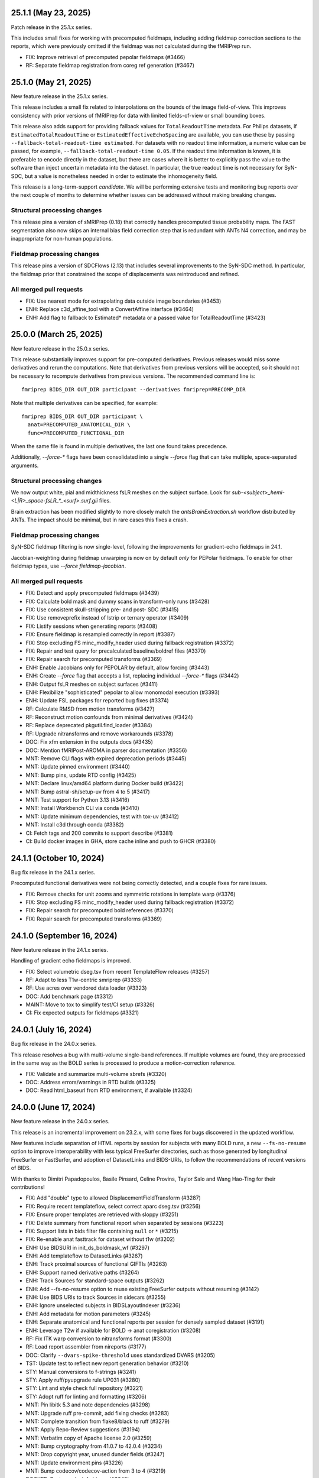 25.1.1 (May 23, 2025)
=====================
Patch release in the 25.1.x series.

This includes small fixes for working with precomputed fieldmaps,
including adding fieldmap correction sections to the reports,
which were previously omitted if the fieldmap was not calculated
during the fMRIPrep run.

* FIX: Improve retrieval of precomputed pepolar fieldmaps (#3466)
* RF: Separate fieldmap registration from coreg ref generation (#3467)


25.1.0 (May 21, 2025)
=====================
New feature release in the 25.1.x series.

This release includes a small fix related to interpolations on the bounds
of the image field-of-view. This improves consistency with prior versions
of fMRIPrep for data with limited fields-of-view or small bounding boxes.

This release also adds support for providing fallback values for
``TotalReadoutTime`` metadata.
For Philips datasets, if ``EstimatedTotalReadoutTime`` or
``EstimatedEffectiveEchoSpacing`` are available, you can use these
by passing ``--fallback-total-readout-time estimated``.
For datasets with no readout time information, a numeric value can be passed,
for example, ``--fallback-total-readout-time 0.05``.
If the readout time information is known, it is preferable to encode directly
in the dataset, but there are cases where it is better to explicitly pass the
value to the software than inject uncertain metadata into the dataset.
In particular, the true readout time is not necessary for SyN-SDC, but a value
is nonetheless needed in order to estimate the inhomogeneity field.

This release is a long-term-support *candidate*. We will be performing
extensive tests and monitoring bug reports over the next couple of months
to determine whether issues can be addressed without making breaking changes.

Structural processing changes
-----------------------------

This release pins a version of sMRIPrep (0.18) that correctly handles precomputed
tissue probability maps.
The FAST segmentation also now skips an internal bias field correction step
that is redundant with ANTs N4 correction,
and may be inappropriate for non-human populations.

Fieldmap processing changes
---------------------------

This release pins a version of SDCFlows (2.13) that includes several improvements to
the SyN-SDC method.
In particular, the fieldmap prior that constrained the scope of displacements
was reintroduced and refined.

All merged pull requests
------------------------

* FIX: Use nearest mode for extrapolating data outside image boundaries (#3453)
* ENH: Replace c3d_affine_tool with a ConvertAffine interface (#3464)
* ENH: Add flag to fallback to Estimated* metadata or a passed value for TotalReadoutTime (#3423)


25.0.0 (March 25, 2025)
=======================
New feature release in the 25.0.x series.

This release substantially improves support for pre-computed derivatives.
Previous releases would miss some derivatives and rerun the computations.
Note that derivatives from previous versions will be accepted,
so it should not be necessary to recompute derivatives from previous versions.
The recommended command line is::

    fmriprep BIDS_DIR OUT_DIR participant --derivatives fmriprep=PRECOMP_DIR

Note that multiple derivatives can be specified, for example::

    fmriprep BIDS_DIR OUT_DIR participant \
      anat=PRECOMPUTED_ANATOMICAL_DIR \
      func=PRECOMPUTED_FUNCTIONAL_DIR

When the same file is found in multiple derivatives, the last one found takes precedence.

Additionally, `--force-*` flags have been consolidated into a single
`--force` flag that can take multiple, space-separated arguments.

Structural processing changes
-----------------------------
We now output white, pial and midthickness fsLR meshes on the subject surface.
Look for `sub-<subject>_hemi-<L|R>_space-fsLR_*_<surf>.surf.gii` files.

Brain extraction has been modified slightly to more closely match the
`antsBrainExtraction.sh` workflow distributed by ANTs.
The impact should be minimal, but in rare cases this fixes a crash.

Fieldmap processing changes
---------------------------
SyN-SDC fieldmap filtering is now single-level, following the improvements
for gradient-echo fieldmaps in 24.1.

Jacobian-weighting during fieldmap unwarping is now on by default *only*
for PEPolar fieldmaps.
To enable for other fieldmap types, use `--force fieldmap-jacobian`.

All merged pull requests
------------------------

* FIX: Detect and apply precomputed fieldmaps (#3439)
* FIX: Calculate bold mask and dummy scans in transform-only runs (#3428)
* FIX: Use consistent skull-stripping pre- and post- SDC (#3415)
* FIX: Use removeprefix instead of lstrip or ternary operator (#3409)
* FIX: Listify sessions when generating reports (#3408)
* FIX: Ensure fieldmap is resampled correctly in report (#3387)
* FIX: Stop excluding FS minc_modify_header used during fallback registration (#3372)
* FIX: Repair and test query for precalculated baseline/boldref files (#3370)
* FIX: Repair search for precomputed transforms (#3369)
* ENH: Enable Jacobians only for PEPOLAR by default, allow forcing (#3443)
* ENH: Create `--force` flag that accepts a list, replacing individual `--force-*` flags (#3442)
* ENH: Output fsLR meshes on subject surfaces (#3411)
* ENH: Flexibilize "sophisticated" pepolar to allow monomodal execution (#3393)
* ENH: Update FSL packages for reported bug fixes (#3374)
* RF: Calculate RMSD from motion transforms (#3427)
* RF: Reconstruct motion confounds from minimal derivatives (#3424)
* RF: Replace deprecated pkgutil.find_loader (#3384)
* RF: Upgrade nitransforms and remove workarounds (#3378)
* DOC: Fix xfm extension in the outputs docs (#3435)
* DOC: Mention fMRIPost-AROMA in parser documentation (#3356)
* MNT: Remove CLI flags with expired deprecation periods (#3445)
* MNT: Update pinned environment (#3440)
* MNT: Bump pins, update RTD config (#3425)
* MNT: Declare linux/amd64 platform during Docker build (#3422)
* MNT: Bump astral-sh/setup-uv from 4 to 5 (#3417)
* MNT: Test support for Python 3.13 (#3416)
* MNT: Install Workbench CLI via conda (#3410)
* MNT: Update minimum dependencies, test with tox-uv (#3412)
* MNT: Install c3d through conda (#3382)
* CI: Fetch tags and 200 commits to support describe (#3381)
* CI: Build docker images in GHA, store cache inline and push to GHCR (#3380)


24.1.1 (October 10, 2024)
=========================
Bug fix release in the 24.1.x series.

Precomputed functional derivatives were not being correctly detected,
and a couple fixes for rare issues.

* FIX: Remove checks for unit zooms and symmetric rotations in template warp (#3376)
* FIX: Stop excluding FS minc_modify_header used during fallback registration (#3372)
* FIX: Repair search for precomputed bold references (#3370)
* FIX: Repair search for precomputed transforms (#3369)


24.1.0 (September 16, 2024)
===========================
New feature release in the 24.1.x series.

Handling of gradient echo fieldmaps is improved.

* FIX: Select volumetric dseg.tsv from recent TemplateFlow releases (#3257)
* RF: Adapt to less T1w-centric smriprep (#3333)
* RF: Use acres over vendored data loader (#3323)
* DOC: Add benchmark page (#3312)
* MAINT: Move to tox to simplify test/CI setup (#3326)
* CI: Fix expected outputs for fieldmaps (#3321)


24.0.1 (July 16, 2024)
======================
Bug fix release in the 24.0.x series.

This release resolves a bug with multi-volume single-band references.
If multiple volumes are found, they are processed in the same way as
the BOLD series is processed to produce a motion-correction reference.

* FIX: Validate and summarize multi-volume sbrefs (#3320)
* DOC: Address errors/warnings in RTD builds (#3325)
* DOC: Read html_baseurl from RTD environment, if available (#3324)


24.0.0 (June 17, 2024)
======================
New feature release in the 24.0.x series.

This release is an incremental improvement on 23.2.x, with some
fixes for bugs discovered in the updated workflow.

New features include separation of HTML reports by session for subjects
with many BOLD runs, a new ``--fs-no-resume`` option to improve interoperability
with less typical FreeSurfer directories, such as those generated by longitudinal
FreeSurfer or FastSurfer, and adoption of DatasetLinks and BIDS-URIs, to follow
the recommendations of recent versions of BIDS.

With thanks to Dimitri Papadopoulos, Basile Pinsard, Celine Provins, Taylor Salo
and Wang Hao-Ting for their contributions!

* FIX: Add "double" type to allowed DisplacementFieldTransform (#3287)
* FIX: Require recent templateflow, select correct aparc dseg.tsv (#3256)
* FIX: Ensure proper templates are retrieved with sloppy (#3251)
* FIX: Delete summary from functional report when separated by sessions (#3223)
* FIX: Support lists in bids filter file containing ``null`` or ``*`` (#3215)
* FIX: Re-enable anat fasttrack for dataset without t1w (#3202)
* ENH: Use BIDSURI in init_ds_boldmask_wf (#3297)
* ENH: Add templateflow to DatasetLinks (#3267)
* ENH: Track proximal sources of functional GIFTIs (#3263)
* ENH: Support named derivative paths (#3264)
* ENH: Track Sources for standard-space outputs (#3262)
* ENH: Add --fs-no-resume option to reuse existing FreeSurfer outputs without resuming (#3142)
* ENH: Use BIDS URIs to track Sources in sidecars (#3255)
* ENH: Ignore unselected subjects in BIDSLayoutIndexer (#3236)
* ENH: Add metadata for motion parameters (#3245)
* ENH: Separate anatomical and functional reports per session for densely sampled dataset (#3191)
* ENH: Leverage T2w if available for BOLD -> anat coregistration (#3208)
* RF: Fix ITK warp conversion to nitransforms format (#3300)
* RF: Load report assembler from nireports (#3177)
* DOC: Clarify ``--dvars-spike-threshold`` uses standardized DVARS (#3205)
* TST: Update test to reflect new report generation behavior (#3210)
* STY: Manual conversions to f-strings (#3241)
* STY: Apply ruff/pyupgrade rule UP031 (#3280)
* STY: Lint and style check full repository (#3221)
* STY: Adopt ruff for linting and formatting (#3206)
* MNT: Pin libitk 5.3 and note dependencies (#3298)
* MNT: Upgrade ruff pre-commit, add fixing checks (#3283)
* MNT: Complete transition from flake8/black to ruff (#3279)
* MNT: Apply Repo-Review suggestions (#3194)
* MNT: Verbatim copy of Apache license 2.0 (#3259)
* MNT: Bump cryptography from 41.0.7 to 42.0.4 (#3234)
* MNT: Drop copyright year, unused dunder fields (#3247)
* MNT: Update environment pins (#3226)
* MNT: Bump codecov/codecov-action from 3 to 4 (#3219)
* DOCKER: Restore mincinfo binary (#3249)
* CI: Move to new circle machine tags (#3248)
* CI: Avoid ruff warning (#3244)
* CI: Pass ruff tests (#3243)


23.2.3 (May 20, 2024)
=====================
Bug fix release in the 23.2.x series.

Writes brain masks in ``space-boldref`` with ``--level minimal``,
bringing behavior in line with documentation.

* FIX: Write out boldref-space brain mask with minimal level (#3292)


23.2.2 (May 06, 2024)
=====================
Bug fix release in the 23.2.x series.

Fixes an issue with broken connections, which only affects ``--level resampling``.

* FIX: Add datasink fill-in step to resampling level (#3254)


23.2.1 (March 06, 2024)
=======================
Bug fix release in the 23.2.x series.

Masks, BOLD references and T2\* maps resampled into template spaces had
their order of transforms inverted. BOLD files were unaffected.

This release also preserves the TR in the NIfTI header of BOLD series.

* FIX: Preserve pixdim4+ of resampled images (#3239)
* FIX: Flip order of transforms in ``init_ds_volumes_wf`` (#3238)
* DOCKER: restore mincinfo binary (#3249)
* CI: Move to new CircleCI machine tags (#3247)


23.2.0 (January 10, 2024)
=========================
New feature release in the 23.2.x series.

This release wraps up a significant refactor of fMRIPrep. The main new features
can be used with the ``--level`` and ``--derivatives`` flags.

The ``--level`` flag can take the arguments ``minimal``, ``resampling`` or
``full``. The default is ``full``, which should produce nearly the same results
as previous versions. ``minimal`` will produce only the minimum necessary to
deterministically generate the remaining derivatives. ``resampling`` will produce
some additional derivatives, intended to simplify resampling with other tools.

The ``--derivatives`` flag takes arguments of the form ``name=/path/to/dir``,
for example ``--derivatives anat=$SMRIPREP_DIR``.  If provided, fMRIPrep will
read the specified directories for pre-computed derivatives. If a derivative is
found, it will be used instead of computing it from scratch. If a derivative is
not found, fMRIPrep will compute it and proceed as usual.

Taken together, these features can allow a dataset provider to run a minimal
fMRIPrep run, targeting many output spaces, while a user can then run a
``--derivatives`` run to generate additional derivatives in only the output
spaces they need. Another use case is to provide an precomputed derivative
to override the default fMRIPrep behavior, enabling easier workarounds for
bugs or experimentation with alternatives.

Additionally, this release includes a number of bug fixes and improvements.
This release adds support for MSM-Sulc, improving the alignment of subject
surfaces to the fsLR template. This process is enabled by default, but may
be disabled with the ``--no-msm`` flag.

This release resolves a number of issues with fieldmaps inducing distortions
during correction. Phase difference and direct fieldmaps are now masked correctly,
preventing the overestimation of distortions outside the brain. Additionally,
we now implement Jacobian weighting during unwarping, which corrects for compression
and expansion effects on signal intensity. To disable Jacobian weighting, use
``--ignore fmap-jacobian``.

Finally, a new resampling method has been added, to better account for
susceptibility distortion and motion in a single shot resampling to a volumetric
target space. We anticipate extending this to surface targets in the future.

* FIX: Restore --ignore sbref functionality (#3180)
* FIX: Retrieve atlas ROIs at requested density (#3179)
* FIX: Keep minctracc executable in FreeSurfer installation (#3175)
* FIX: Exclude echo entity from optimally combined derivatives (#3166)
* FIX: Disable boldref-space outputs unless requested (#3159)
* FIX: Tag memory estimates in resamplers (#3150)
* FIX: Final revisions for next branch (#3134)
* FIX: Minor fixes to work with MSMSulc-enabled smriprep-next (#3098)
* FIX: Connect EPI-to-fieldmap transform (#3099)
* FIX: Use Py2-compatible version file template for fmriprep-docker (#3101)
* FIX: Update connections to unwarp_wf, convert ITK transforms to text (#3077)
* ENH: Allow --ignore fmap-jacobian to disable Jacobian determinant modulation during fieldmap correction (#3186)
* ENH: Exclude non-steady-state volumes from confound correlation plot (#3171)
* ENH: Pass FLAIR images to anatomical workflow builder to include in boilerplate (#3146)
* ENH: Restore carpetplot and other final adjustments (#3131)
* ENH: Restore CIFTI-2 generation (#3129)
* ENH: Restore resampling to surface GIFTIs (#3126)
* ENH: Restore confound generation (#3120)
* ENH: Restore resampling BOLD to volumetric templates (#3121)
* ENH: Restore resampling to T1w target (#3116)
* ENH: Add MSMSulc (#3085)
* ENH: Add reporting workflow for BOLD fit (#3082)
* ENH: Generate anatomical derivatives useful for resampling (#3081)
* RF: Load reportlets interfaces from nireports rather than niworkflows (#3176, #3184)
* RF: Separate goodvoxels mask creation from fsLR resampling (#3170)
* RF: Write out anatomical template derivatives (#3136)
* RF: Update primary bold workflow to incorporate single shot resampling (#3114)
* RF: Update derivative cache spec, calculate per-BOLD, reuse boldref2fmap (#3078)
* RF: Split fMRIPrep into fit and derivatives workflows (#2913)
* RPT: Rename CSF/WM confounds in fMRIPlot (#3172)
* TST: Add smoke tests for full workflow and most branching flags (#3155)
* TST: Add smoke-tests for bold_fit_wf (#3152)
* DOC: Fix documentation and description for init_bold_grayords_wf (#3051)
* DOC: Minor updates in outputs.rst (#3148)
* STY: Apply a couple refurb suggestions (#3151)
* STY: Fix flake8 warnings (#3044)
* STY: Apply pyupgrade suggestions (#3043)
* MNT: Restore mritotal subcommands to Dockerfile (#3149)
* MNT: Update smriprep to 0.13.1 (#3153)
* MNT: optimise size of PNG files (#3145)
* MNT: update vendored docs script ``github_link.py`` (#3144)
* MNT: Update tedana pin, test on Python 3.12 (#3141)
* MNT: Bump environment (#3132)
* MNT: Bump version requirements (#3107)
* MNT: http:// → https:// (#3097)
* MNT: Remove mritotal and dependencies from FreeSurfer ignore file (#3090)
* MNT: Update environment (#3073)
* MNT: Depend on newer sphinx (#3067)
* MNT: Install ANTs from conda-forge (#3061)
* MNT: Drop Python 3.8 and numpy 1.21 support (NEP29) (#3052)
* MNT: update update_zenodo.py script (#3042)
* MNT: Fix welcome message formatting and instructions (#3039)
* MNT: Python 3.11 should be supported (#3038)
* CI: Bump actions/setup-python from 4 to 5 (#3181)
* CI: Stop testing legacy layout (#3079)
* CI: Improve tag detection for docker builds (#3066)
* CI: Clean up pre-release builds (#3040)

23.1.4 (August 1, 2023)
=======================
Patch release in the 23.1.x series.

This release prioritizes single-band reference BOLD images during SyN-SDC schemes.
Additionally, an indices inconsistency was fixed for CIFTI volumetric data.

* FIX: Pass sbref files to SyN workflow (#3060)
* FIX: Generate CIFTI volume structure indices in column-major order (nipreps/niworkflows#815)


23.1.3 (June 24, 2023)
======================

Bug fix release in the 23.1.x series.

In rare cases where Freesurfer is unable to align to its default atlas in
Talairach registration, it was unable to fall back to the Schwartz atlas
because we were not including it in the Docker image. This release exists
to provide an updated Docker image, and no upgrade is needed for users not
encountering this issue.

* DOCKER: Include 3T18yoSchwartzReactN32 FreeSurfer atlas in image (#3049)


23.1.2 (June 16, 2023)
======================

Bug fix release in the 23.1.x series.

This release correctly generates ``*_space-fsLR_desc-reg_sphere.surf.gii``,
which was previously a copy of the standard ``*_desc-reg_sphere.surf.gii``.
Additionally, warnings are now correctly emitted when AROMA-related CLI
options are used.

* CI: Clean up pre-release builds (#3040)


23.1.1 (June 14, 2023)
======================

Bug fix release in the 23.1.x series.

This release corrects a small error that prevented the "goodvoxels" mask from
being placed in the output directory if no FreeSurfer output spaces were specified.

* FIX: Remove bad metadata input from ds_goodvoxels_mask (#3037)


23.1.0 (June 12, 2023)
======================
New feature release in the 23.1.x series.

This release substantially reworks the resampling to fsLR grayordinate space,
better accounting for partial volumes and high variance voxels. If you are
resampling using ``--project-goodvoxels``, we strongly recommend upgrading.

Fieldmap handling is improved, with better preference given to single-band
references in both PEPolar and SyN-SDC schemes. Additionally, fMRIPrep will
no longer estimate fieldmaps that are not intended to be used to correct BOLD
series, reducing unneeded processing.

This release removes ICA-AROMA from the fMRIPrep workflow. To use ICA-AROMA,
set ``MNI152NLin6Asym:res-2`` as a target output space. MELODIC and ICA-AROMA
can be run on the resulting images in a separate pipeline. For further
information on the reasoning behind this change, see
`GitHub issue #2936 <https://github.com/nipreps/fmriprep/issues/2936>`__.

This release increments the versions of ANTs and FSL bundled in the Docker
image.

With thanks to Eilidh MacNicol, Basille Pinsard and Taylor Salo for contributions
in fMRIPrep and SDCflows.

* FIX: Raise RuntimeError at build if echos have mismatched shapes (#3028)
* FIX: Inconsistent fmapless estimation when ignoring fieldmaps (#2994)
* FIX: Dilate BOLD mask by 2 voxels to prevent over-aggressive masking degrading T2* map estimation (#2986)
* FIX: Estimate free memory with "available", not "free" (#2985)
* ENH: Add ``--me-t2s-fit-method`` parameter (#3030)
* ENH: Resample BOLD to fsLR directly, dropping fsaverage intermediate (#3011)
* ENH: Allow SBref+EPI PEPolar fieldmaps to correct BOLD series (#3008)
* ENH: Remove ICA-AROMA from workflow and docs (#2966)
* RF: Filter fieldmaps based on whether they will be used to correct a BOLD series (#3025)
* MNT: Update ANTs pin in Docker image (#3016)
* MNT: Update governance docs (#2992)
* MNT: Refactor Docker build process (#2982)
* MNT: Pin conda environment more strictly (#2853)
* MNT: Require niworkflows ~1.3.6 (#2740)
* CI: Use registry for layer caching (#3012)
* CI: Upgrade docker orb (#2865)


23.0.2 (April 24, 2023)
=======================
Bug fix release in the 23.0.x series.

This release fixes issues with `_phase1+2`, `_phasediff` and `_fieldmap`
fieldmap files that are found with an orientation other than RAS.


23.0.1 (March 24, 2023)
=======================
Bug fix release in the 23.0.x series.

This release fixes issues with detecting partial fieldmaps, emitting a warning instead
of an error. A small change in sMRIPrep fixes the name of a workflow, which may cause a
duplication in a reused work directory from 23.0.0, but should not break any workflows
or produce a change in derivatives.


23.0.0 (March 13, 2023)
=======================
New feature release in the 23.0.x series.

This release adds improvements for workflows targeting the fsLR grayordinate space.
Namely, morphometric (curvature, sulcal depth and cortical thickness) measures are
output as ``.dscalar.nii`` files and high-variance voxels can be excluded from the
resampling step using ``--project-goodvoxels``.

Additionally, T2w images are now resampled to the T1w-defined subject space if FreeSurfer
reconstruction is used. If multiple T2w images are provided, they are merged into a single
image first.

PEPolar fieldmaps with R/L phase-encoding directions or in non-standard orientations
are now better supported. We continue to work toward better support for more SDC
configurations.

23.0.0 supports FreeSurfer 7.3.2, which is now bundled in the Docker image.

ICA-AROMA support will be removed in 23.1.0.

With thanks to Thomas Madison, Greg Conan, Celine Provins, Robert Smith and Yaroslav
Halchenko for contributions.
Thanks also to Steve Giavasis and colleagues at the Child Mind Institute
for feedback on SDC processing.

* FIX: Pass reference image to unwarp_wf, use reference fieldwarp for single shot (#2945)
* FIX: Pass fmap filters to sdcflows (#2932)
* ENH: Resample morphometrics to fsLR dscalar CIFTI-2 files if ``--cifti-output`` is used (#2959)
* ENH: Add option to exclude projecting high variance voxels to surface (update of #2855) (#2956)
* ENH: Separate deep from shallow WM+CSF in the carpetplot (#2744)
* ENH: Merge T2w images and coregister to T1w template (#2941)
* RF: Use DataFrame.rename instead of ad hoc process (#2937)
* DOC: Update the description of the carpetplot in the sample report (#2950)
* DOC: Altered CLI option grouping (#2944)
* DOC: Update lesion ROI documentation, warn in docs and app about upcoming changes (#2943)
* DOC: Update docs following read-through (#2930)
* DOC: Update carpetplot in "Outputs of fMRIPrep" (#2923)
* MNT: Codespell config, action + some typo fixups (#2958)
* MNT: Warn that AROMA support will be removed in a future version (#2940)
* MNT: Update Ubuntu, FreeSurfer, AFNI and Convert3D (#2931)
* MNT: Switch to hatch build backend and update package metadata (#2914 + #2939)
* MNT: Rotate CircleCI secrets and setup up org-level context (#2928)
* CI: Minor updates to CircleCI config to improve resilience (#2957)
* CI: Weekly docker build from scratch (#2938)


22.1.1 (January 04, 2023)
=========================
Bug fix release in the 22.1.x series.

This release fixes the reported version in the distributed Docker image,
and depends on SDCFlows 2.2.2, which fixes a bug affecting SDC estimation
in some oblique datasets.

  * FIX: Ensure version installed in Docker file is clean (#2922)


22.1.0 (December 12, 2022)
==========================
New feature release in the 22.1.x series.

This is an incremental improvement on the 22.0.x series, including features and fixes that
are backwards incompatible with the 22.0.x work tree.

Several significant issues with susceptibility distortion correction (SDC) have been fixed
in `SDCFlows 2.2.0`_, in addition to the changes listed below.
If you have been seeing issues with SDC in 21.0.x or 22.0.x, please test out this version
and submit issues.

Additionally, this version includes improvements to structural preprocessing, generating
morphometric ``.shape.gii`` files from FreeSurfer derivatives.

Finally, this release introduces a method for estimating the carbon footprint of using
fMRIPrep. Add ``--track-carbon`` to your command to try this out. Note that it does not work
in Docker containers, but should work for Singularity containers.

With thanks to Nikhil Bhagwat for contributions.


  * FIX: Conform --reports-only to match post-run report generation (#2900)
  * FIX: Remove cortex masking during vol2surf sampling (#2879)
  * FIX: Do not attempt to calculate TA if SliceTiming is degenerate (#2901)
  * FIX: Pass CrownCompCor components to GatherConfounds (#2897)
  * FIX: Output brain mask and boldref in BOLD space if individual echos requested (#2852)
  * FIX: Check for empty ACompCor results before trying to rename (#2851)
  * FIX: Filter sbrefs by BIDS filters if available (#2843)
  * ENH: Provide free memory estimate to unwarp_wf for better resources allocation (#2910)
  * ENH: Add migas telemetry in addition to sentry (#2817)
  * ENH: Tag memory based on data shape, annotate T2SMap (#2898)
  * ENH: Add of carbon tracker to estimate workflow emissions (#2834)
  * ENH: Output BOLD HMC transforms and reference volume (#2860)
  * RF: CIFTI generation (#2884)
  * DOC: Correct description of --longitudinal behavior (#2905)
  * MNT: Update fast track outputs, use latest smriprep (#2894)
  * MNT: Deprecate ``--topup-max-vols`` (#2881)
  * MNT: Add a ``--debug pdb`` to allow easier line-by-line debugging (#2871)
  * MNT: Generate more verbose reports (here, showing fieldmaps) if running in debug mode (#2872)
  * DOCKER: Build wheel and install in two-stage build (#2859)
  * CI: Various updates (#2899)
  * CI: Test on Python 3.10, bump actions versions (#2895)
  * CI: Fix non-fasttrack outputs for maint/21.0.x (#2866)

.. _`SDCFlows 2.2.0`: https://github.com/nipreps/sdcflows/releases/2.2.0

22.0.2 (September 27, 2022)
===========================
A patch release in the 22.0.x series.

This release increases the minimum Nipype version to include better error messages on failures.
Additionally, this includes a fix to allow SyN distortion correction in combination with the
``--ignore fieldmaps`` option.

  * MAINT: Add ``pre-commit``, dev installation for consistent styling (#2857)
  * CI: Upgrade docker orb (#2858)

22.0.1 (September 13, 2022)
===========================
Patch release in the 22.0.x series.

This release includes relaxed tolerance in the case where fieldmap affines slightly differed,
and a fix for running FreeSurfer 7 with an outdated fsaverage folder.

  * ENH: Add check to ensure latest fsaverage folder is used (#2847)
  * FIX: Filter sbrefs by BIDS filters if available (#2843)
  * FIX: Avoid crashing on empty ACompCor results (#2850)

22.0.0 (July 28, 2022)
======================
New feature release in the 22.0.x series.

This release has been tested to work with Python 3.9 and FreeSurfer 7.2,
which are now bundled in the Docker image.

This release also features improvements to T2\* and carpetplot reporting.

For the next release, we are investigating issues with susceptibility
distortion correction (SDC). Please check your results carefully and report
any issues you find.

  * FIX: Update wrapper python path (#2783)
  * FIX: Preserve ``collect_data`` behavior by using named args (#2754)
  * FIX: Update *fMRIPrep* version in bibliography at run time (#2738)
  * FIX: Plot carpetplot with CIFTI-specific colorbar (#2737)
  * FIX: Two minor typos in report spec (#2708)
  * ENH: Clip T2\* values at 100ms to keep consistent histogram axes (#2781)
  * ENH: Plot histogram of T2\* values in gray-matter mask (#2778)
  * ENH: Save T2starmap files in all requested output spaces, if calculated (#2776)
  * ENH: Compare T2\* map to BOLD reference (#2751)
  * ENH: Add edge-regressors to confounds & crown to carpetplot (#2621)
  * ENH: Add major/minor versions to base workflow name (#2716)
  * DOC: Fix JSON typo in config in FAQ (#2771)
  * DOC: Clarify calculation of confounding signals (#2724)
  * MNT: Build on Python 3.9 environment (#2782)
  * MNT: Seed ignore-revs file and script to tag new hashes with log entries (#2748)
  * MNT: Require PyBIDS 0.15+ to allow fMRIPrep to preserve zero-padding in run entity (#2745)
  * MNT: Upload artifacts after each step of Circle's workflow (#2736)
  * MNT: Normalize code style of ``workflows.confounds`` (#2729)
  * MNT: Ask for fmriprep-docker RUNNING line (#2670)
  * DOCKER: Bundle FreeSurfer 7 (#2779)
  * CI: Touch up CircleCI configuration (#2764)
  * CI: Update package builds to use python -m build (#2746)

21.0.4 (September 29, 2022)
===========================
Bug-fix release in the 21.0.x series.

  * FIX: Output brain mask and boldref in BOLD space if individual echos requested (#2852)
  * FIX: Check for empty ACompCor results before trying to rename (#2851)
  * CI: Fix non-fasttrack outputs for maint/21.0.x (#2866)

21.0.3 (September 6, 2022)
==========================
Bug-fix release in the 21.0.x series.

This release includes a fix for `--bids-filter-file` not respecting `sbref` filtering.

  * FIX: Filter sbrefs by BIDS filters if available (#2843)

21.0.2 (April 21, 2022)
=======================
Bug-fix release in the 21.0.x series.

This release includes a few bug-fixes for susceptibility distortion correction (SDC) and multi-echo (ME).
A few notable fixes include:
- Added tolerance for affine precision differences when using EPI fieldmaps.
- Removed hang-ups when reusing anatomical derivatives with ME data.
- Increased BOLD masking workflow robustness.

A full list of changes can be found below:

  * DOCKER: Update multiarch deb package link (#2758)
  * ENH: Add affine_tolerance flag to MergeSeries (nipreps/niworkflows#706)
  * FIX: Initialize BIDS layout after cleaning working directory (#2741)
  * FIX: Avoid double unwarping during resampling of processed multi-echo data (#2730)
  * FIX: Account for potential lists of lists in multi-echo cases (nipreps/niworkflows#719)
  * FIX: Improve reliability of BOLD masking workflow (nipreps/niworkflows#712)
  * FIX: Relax tolerance for different affines when concatenating blips (nipreps/sdcflows#265)

21.0.1 (January 24, 2022)
=========================
Bug-fix release in the 21.0.x series.

This release re-enables reverse-PE EPI fieldmaps, i.e. EPIs acquired with the
opposite phase-encoding direction to a BOLD series.
Additionally, the ``--use-syn-sdc`` option will now error by default if no
``PhaseEncodingDirection`` can be found for a BOLD series. To reduce this to
a warning, use ``--use-syn-sdc warn``. SyN-SDC will NOT be run, but the workflow
will proceed.

.. note::

  ``topup`` runtime scales with the number of volumes used, so fMRIPrep defaults to
  using a maximum of 5 volumes from each of the BOLD series and the EPI fieldmap.
  To adjust this, please use the ``--topup-max-vols`` parameter.

* FIX: Create single fmap_select_std node for use with all ANAT estimators (#2692)
* FIX: Re-enable reverse-PE EPI fieldmaps (#2684)
* FIX: Pass boolean use_syn_sdc to find_estimators (#2685)
* FIX: Ensure AROMA inputs are uncompressed if --low-mem (#2657)
* ENH: Add ``--topup-max-vols`` flag to control TOPUP runtime (#2688)
* ENH: Allow ``--use-syn-sdc`` to take a "warn" option to avoid exiting when PE dir is unavailable (#2680)
* RF: Add extension field to differentiate from upcoming templates (#2613)
* WRAPPER: Map ``--bids-filter-file``\s into Docker container (#2691)
* MNT: Silence warning from pybids; list packaging as dependency (#2689)
* MNT: Add netbase to Docker image to ensure correct datalad operation (#2682)
* MNT: Restore nitime to requirements, necessary for DVARS (#2678)

21.0.0 (December 14, 2021)
==========================
A new series is finally here!

Some highlights of this version's new features include a substantial rework of fMRIPrep's
susceptibility distortion correction (including the addition of FSL's ``topup`` as the new
default PEPOLAR correction technique), improved flexibility for multiecho scans, and
dependency version upgrades within the Docker environment.

.. note::

  To follow BIDS Derivatives more closely, *fMRIPrep*'s default output layout has changed.
  To enable the legacy layout, use the ``--output-layout legacy`` flag.
  For more information, please see https://fmriprep.org/en/latest/outputs.html#layout

.. caution::

    As with all minor version increments, working directories
    from previous versions **should not be reused**.

Thank you for using *fMRIPrep*!
If you encounter any issues with this release, please let us know
by posting an issue on our GitHub page!

A full list of changes can be found below.

* DOC: Remove mention to ``epidewarp.fsl`` from ``NOTICE`` (#2629)
* DOC: Update description of output layout, add discussion of legacy mode (#2646)
* DOC: ME | Add missing output to documentation, improve boilerplate (#2608)
* DOC: Add --index-metadata to ``pybids layout`` faq (#2546)
* DOC: Add warning about slice timing correction in output documentation. (#2502)
* DOC: Update sample report (#2519)
* DOC: Refactor README and citing information (#2474)
* DOC: Point documentation at *SDCFlows* and remove SDC section (#2470)\
* DOC: Transfer duplicated documentation to www.nipreps.org (#2469)
* DOC: Better explanation on how spike regressors are generated (#2465)
* DOC: Clarify that ``res-2`` entity does not mean 2mm (#2466)
* DOC: adds --mem metavar (#2378)
* DOC: skull stripping is forced by default (#2345)
* DOCKER: Shrink Docker image size (#2551)
* DOCKER: Strip ABI tag from libQt5Core.so.5 to prevent Singularity failures (#2535)
* ENH: Make bids the default output layout option (#2555)
* ENH: Mask multi-echo data with reference mask instead of echo-specific masks (#2349)
* ENH: Replace initial FLIRT with mri_coreg, use -basescale 1 for FLIRT-BBR (#2625)
* ENH: Add flag for STC reference time and set in all cases (#2520)
* ENH: Use ``BIDSLayoutIndexer`` and do not index unnecessary modalities (#2494)
* ENH: Allow users to download templateflow templates to directory (#2482)
* ENH: Detect 3D & too-short BOLD series, warn and skip run's workflow building (#2461)
* ENH: Modernize Dockerfile (#2409) (#2270)
* ENH: Leverage SDCFlows 2.x API (#2392)
* ENH: Tedana-friendly ME derivatives (#2575)
* ENH: Better integration of *SDCFlows*' unwarping (#2576)
* ENH: Refactor workflow to adopt *SDCFlows*' new correction workflow (#2547)
* FIX: Threshold boldref resampled values to be non-negative (#2630)
* FIX: Restore SyN-SDC (#2530)
* FIX: Confusing I/O field ``bold_mask`` in bold-to-bold resampling workflow (#2611)
* FIX: ME | Revise SDC compute graph (#2610)
* FIX: Propagate the SDC warp to resampling node also with ME (#2609)
* FIX: Optimize build job on CircleCI (#2605)
* FIX: Minor multiecho issues (#2574)
* FIX: Missing numpy import (#2533)
* FIX: Avoid eager imports from *NiWorkflows* causing API breaks (#2495)
* FIX: Split aCompCor into aCompCor, cCompCor, wCompCor (#2523)
* FIX: Avoid unnecessary connections based on branching logic (#2508)
* FIX: Permit missing TR to show PyBIDS error at workflow construction time (#2513)
* FIX: Simplify STC logic for too short BOLD series (#2489)
* FIX: Catch FreeSurfer error related to FIPS being enabled (#2490)
* FIX: ``DerivativesDataSink`` nondeterministic checksums fixed with ``niworkflows=~1.3.4`` (#2458)
* FIX: Address dependency incompatibilities by pinning specific packages (#2463)
* FIX: Unprotected import of ``sentry_sdk``, which is not a dependency (#2460)
* FIX: Clarify phase encoding direction, rather than axis (#2302)
* MAINT: Conform fast-track outputs to BIDS ordering (#2663)
* MAINT: Reduce redundant processing of ds005 (#2649)
* MAINT: Finalize the work we started with the refactor of the Docker image (#2601)
* MAINT: Run full workflows on tags (#2593)
* MAINT: Stage Python environment of Docker image from nipreps/miniconda (#2581)
* MAINT: Stop NeuroDebian dependency in Dockerfile (#2578)
* MAINT: Run pytest through GitHub actions (#2529)
* MAINT: Relicense +20.3.x - BSD-3-Clause -> Apache License 2.0 (#2325)
* MAINT: Add missing OASIS30 WM/BS probsegs (#2471)
* MAINT: Update BIDS validator to 1.8.0 (#2443)
* MAINT: Address the problems of a sloppy merge (#2468)
* MAINT: Containers - remove ``/root/.npm`` (#2464)
* MAINT: Remove traces of Xenial base (#2459)
* MAINT: Revise CircleCI's cache tags to avoid mixups between builds (#2457)
* MAINT: Back port CircleCI configuration from dev branch (#2456)
* MAINT: Increase minimum tedana version (#2366)
* MAINT: Docker hub has disabled password authentication (#2448)
* MAINT: Add Lea Waller to ``contributors.json`` (#2304)
* MAINT: Move away from nearly deprecated images (#2295)
* MAINT: Migrate from poldracklab to nipreps orgs (#2290)
* MAINT: Ease CI packaging tests (#2472)
* RF/FIX: Iterate over echo indices, not filenames, simplifying iteration logic (#2651)

20.2.8 (July 18, 2024)
======================
Bug-fix release in the 20.2.x LTS series.

We anticipate this being the final release in the 20.2.x LTS series.

* FIX: Select volumetric dseg.tsv from recent TemplateFlow releases (#3257)
* FIX: LTS package build (#3328)
* DOC: Read html_baseurl from RTD environment, if available (#3324)
* DOCKER: Pin conda environment more strictly (#2853)
* MNT: Require niworkflows ~1.3.6 (#2740)
* CI: Upgrade docker orb (#2865)

This release includes a number of fixes that have accumulated in niworkflows,
including the following fixes that affect fMRIPrep:

* FIX: Remove unused ANTs parameter that was removed in 2.4.1 (nipreps/sdcflows#431)
* FIX: Limit 3dQwarp to maximum 4 CPUs for stability reasons (nipreps/sdcflows#128)
* MAINT: Make call to scipy.stats.mode compatible with scipy 1.11.0 (nipreps/sdcflows#371)
* FIX: TSV2JSON should convert empty TSV files to empty JSON files (nipreps/niworkflows#747)
* FIX: Use copy function that does not preserve mtime when creating fsaverage
  directories (nipreps/niworkflows#703)
* FIX: Set pixdim[4] to match RepetitionTime (nipreps/niworkflows#679)

20.2.7 (January 24, 2022)
=========================
Bug-fix release in the 20.2.x LTS series.

  * FIX: Clarify phase encoding direction, rather than axis (#2690)
  * FIX: Ensure AROMA inputs are uncompressed if --low-mem (#2657)
  * FIX: Add ``-basescale 1`` parameter to avoid ``flirt`` scaling (#2624)
  * WRAPPER: Map ``--bids-filter-file``\s into Docker container (#2691)
  * MNT: Add netbase to Docker image to ensure correct datalad operation (#2682)

20.2.6 (October 27, 2021)
=========================
Patch release in the 20.2.x LTS series.

This release includes an updated runtime environment for Docker/Singularity users.
This environment includes a newer release of ``indexed_gzip``,
fixing ``CrcError``\s previously encountered.

  * CI: Run full workflows on tags (#2593)
  * RF: Add extension field to differentiate from upcoming templates (#2613)

20.2.5 (October 12, 2021)
=========================
Bug-fix release in the 20.2.x LTS series.

This release includes a fix to ``--slice-time-ref`` parsing. Also, some
issues in anatomical processing are resolved, including poorly-interpolated
labels in aseg segmentations, and probabilistic segmentations have reverted
to FAST.

  * FIX: --slice-time-ref option parsing (#2573)
  * CI: Add style checks (missing since Travis got throttled) (#2570)

20.2.4 (October 04, 2021)
=========================
Bug-fix release in the 20.2.x LTS series.

This release includes some fixes to minor bugs, and includes enhancements
to allow the user to specify a different slice-timing-correction (STC) target.

Each BOLD series will contain ``SliceTimingCorrected`` metadata to indicate
whether STC was performed. If performed, the ``StartTime`` metadata field will
be set to indicate the onset time of the BOLD series.

  * FIX: Avoid unnecessary connections based on branching logic (#2508)
  * FIX: Permit missing TR to show PyBIDS error at workflow construction time (#2513)
  * [BACKPORT] FIX: Catch FreeSurfer error related to FIPS being enabled (#2490)
  * ENH: Use ``BIDSLayoutIndexer`` and do not index unnecessary modalities (#2494)
  * [BACKPORT] ENH: Slice-timing correction improvements (#2565)

20.2.3 (July 21, 2021)
======================
Patch release in the 20.2.x LTS series.
Addresses minimal problems in some edge-cases, overall improves the documentation and infrastructure.
Exercises some maintenance operations addressing problems surfaced when the previous tag 20.2.2 was released.

  * FIX: Address the problems of a sloppy merge (#2468)
  * FIX: ``DerivativesDataSink`` nondeterministic checksums fixed with ``niworkflows=~1.3.4`` (#2458)
  * FIX: Address dependency incompatibilities by pinning specific packages (#2463)
  * FIX: Unprotected import of ``sentry_sdk``, which is not a dependency (#2460)
  * ENH: Detect 3D & too-short BOLD series, warn and skip run's workflow building (#2461)
  * DOC: Transfer duplicated documentation to www.nipreps.org (#2469)
  * DOC: Better explanation on how spike regressors are generated (#2465)
  * DOC: Clarify that ``res-2`` entity does not mean 2mm (#2466)
  * MAINT: Containers - remove ``/root/.npm`` (#2464)
  * MAINT: Back port CircleCI configuration from dev branch (#2456)

20.2.2 (July 16, 2021)
======================
Hot-fix release in the 20.2.x LTS series.
Addressing a bug on *fMRIPrep*'s resampling to standard spaces (#2444).
In addition, some other relevant bug-fixes and performance improvements are built in this patch.

* FIX: Feed *NiTransforms* with LTAs of type RAS2RAS (#2444)
* FIX: Add some clarity to ``BrokenProcessPool`` failures (#2436)
* FIX: Fall-back to initializing workflow in main process (#2435)
* FIX: Raise informative error when duplicate subworkflows are added (#2434)
* FIX: Non-existing path or JSON syntax error for ``--bids-filter-file`` should raise on error (#2331)
* FIX: Ignore SBRef files if ``--ignore sbref`` is passed (#2370)
* ENH: Relax requirement for *PyBIDS* databases to exist (#2429)
* ENH: Improve ``_get_series_len`` performance (#2406)
* ENH: Set and track NumPy's random seed (#2400)
* DOC: Skull-stripping is forced by default (#2430)
* MAINT: Pin ``nilearn==0.6.2`` (#2427)
* MAINT: Pin ``tedana==0.0.9a1`` for LTS branch (#2403)
* MAINT: Failing CI (#2401)

20.2.1 (November 06, 2020)
==========================
Bug-fix release in the 20.2.x LTS series.

This release adds missing metadata to GIFTI and CIFTI-2 derivatives and fixes a logging
bug affecting a small number of datasets.

Additionally the ``--output-layout bids`` flag will now output fMRIPrep derivatives directly
into the output directory, nesting FreeSurfer derivatives by default in
``<output>/sourcedata/freesurfer``. This layout allows the output root to be a valid BIDS
Derivatives dataset, simplifying data management and provenance tracking with content tracking
tools, such as `DataLad <https://handbook.datalad.org/>`__. This layout will likely become the
default in future release series.

* ENH: Output TaskName and timing metadata for all resampled BOLD series (#2320)
* ENH: Add ``--output-layout`` CLI option to enable BIDS (YODA) mode (#2303)
* ENH: Add Docker authentication to increase pull rate limit (#2316)
* FIX: Specify logger for warning (#2298)

20.2.0 (September 28, 2020)
===========================
With this third minor release series of 2020,
the first *fMRIPrep LTS* (*long-term support*) is finally here!

This release contains a number of bug-fixes and enhancements mostly
related to easing the maintenance, anticipating patch-release breaking
changes to ensure a longstanding LTS, and addressing some run-to-run
repeatability problems of the CompCor implementation.

.. admonition:: Long-Term Support (LTS)

    *fMRIPrep* 20.2 LTS introduces the `long-term support program
    <https://www.nipreps.org/devs/releases/#long-term-support-series>`__.
    This LTS version will be kindly steered and maintained by
    the group of Dr. Basile Pinsard and Prof. Pierre Bellec at
    `CRIUGM <https://criugm.qc.ca/>`__, (Université de Montréal).
    The LTS is planned for a window of 4 years of support (i.e., until
    September 2024).

.. caution::

    As with all minor version increments, working directories
    from previous versions **should not be reused**.

Thank you for using *fMRIPrep*!
If you encounter any issues with this release, please let us know
by posting an issue on our GitHub page!

A full list of changes can be found below.

* FIX: Pin *NiWorkflows* 1.3.1 and *sMRIPrep* 0.7.0rc2, including bugfix for INU-correction failures (nipreps/niworkflows#567)
* FIX: Get missing ``probseg`` file from MNI152NLin2009cAsym (#2271)
* FIX: Restore ``--ignore t2w/flair`` options (#2260)
* FIX: Revise the reproducibility of *CompCor* masks (#2130)
* FIX: Simplify transform aggregation in resampling, pass identity transforms for multi-echo cases (#2239)
* FIX: Skip the T1w check if ``--anat-derivatives`` is provided. (#2201)
* FIX: Storing ``--bids-filters`` within config file (#2177)
* FIX: Revise multi-echo reference generation, permitting using SBRefs too (#1803)
* FIX: *FreeSurfer* license manipulation & canary
* ENH: Output CompCor masks if ``--debug compcor`` is passed (#2248)
* ENH: Conform to BIDS Derivatives as of BIDS 1.4.0 (#2223)
* ENH: Reuse config (#2240)
* ENH: Save BOLD-anatomical transforms to derivatives folder (#2233)
* ENH: Leverage BIDSLayout's ``database_path`` (#2203)
* ENH: Add ``--no-tty`` option to ``fmriprep-docker.py`` (#2204)
* ENH: Report number of echoes in BOLD summary. (#2184)
* ENH: Ensure *NiPype* telemetry is just pinged once (#2168)
* DOC: Add FAQ entry for using pre-indexed layouts (#2256)
* DOC: Update reference in "Refinement of Brain Mask" description (#2215)
* DOC: List *TemplateFlow* templates that need to be prefetched (#2196)
* DOC: Update references to https://github.com/nipreps (#2191)
* DOC: Pin *NiPype* with new Sphinx extension syntax (#2092)
* MAINT: Upgrade ANTs to 2.3.3 in ``Dockerfile`` (9512086)
* MAINT: Track #2269 and #2269, bug-fixes on the 20.1.x series
* MAINT: Remove derivatives from layout index ignores (#2258)
* MAINT: Track #2252 from 20.1.x series (#2253)
* MAINT: Silence *PyBIDS* warning by setting extension mode (#2250)
* MAINT: Drop CircleCI docs build (#2247)
* MAINT: Pin latest *NiPreps* (#2244)
* MAINT: Update ``setup.cfg`` (flake8 and pytest) (#2183)
* MAINT: Delete release-drafter (#2169)
* MAINT: Track bug-fix release on the 20.1.x series (#2165)
* MAINT: Remove auto-comment bot (#2166)
* MAINT: Improve the questions on the bug-report template (#2158)

.. admonition:: Author list for papers based on *fMRIPrep* 20.2 LTS series

    As described in the `Contributor Guidelines
    <https://www.nipreps.org/community/CONTRIBUTING/#recognizing-contributions>`__,
    anyone listed as developer or contributor may write and submit manuscripts
    about *fMRIPrep*.
    To do so, please move the author(s) name(s) to the front of the following list:

    Markiewicz, Christopher J. \ :sup:`1`\ ; Goncalves, Mathias \ :sup:`1`\ ; DuPre, Elizabeth \ :sup:`2`\ ; Kent, James D. \ :sup:`3`\ ; Salo, Taylor \ :sup:`4`\ ; Ciric, Rastko \ :sup:`1`\ ; Pinsard, Basile \ :sup:`5`\ ; Finc, Karolina \ :sup:`6`\ ; de la Vega, Alejandro \ :sup:`7`\ ; Feingold, Franklin \ :sup:`1`\ ; Tooley, Ursula A. \ :sup:`8`\ ; Benson, Noah C. \ :sup:`9`\ ; Urchs, Sebastian \ :sup:`2`\ ; Blair, Ross W. \ :sup:`1`\ ; Erramuzpe, Asier \ :sup:`10`\ ; Lurie, Daniel J. \ :sup:`11`\ ; Heinsfeld, Anibal S. \ :sup:`12`\ ; Jacoby, Nir \ :sup:`13`\ ; Jamison, Keith W. \ :sup:`14`\ ; Frederick, Blaise B. \ :sup:`15, 16`\ ; Valabregue, Romain \ :sup:`17`\ ; Sneve, Markus H. \ :sup:`18`\ ; Liem, Franz \ :sup:`19`\ ; Adebimpe, Azeez \ :sup:`20`\ ; Velasco, Pablo \ :sup:`21`\ ; Wexler, Joseph B. \ :sup:`1`\ ; Groen, Iris I. A. \ :sup:`22`\ ; Ma, Feilong \ :sup:`23`\ ; Amlien, Inge K. \ :sup:`18`\ ; Bellec, Pierre \ :sup:`5`\ ; Cieslak, Matthew \ :sup:`20`\ ; Devenyi, Grabriel A. \ :sup:`24`\ ; Ghosh, Satrajit S. \ :sup:`25, 26`\ ; Gomez, Daniel E. P. \ :sup:`27`\ ; Halchenko, Yaroslav O. \ :sup:`23`\ ; Isik, Ayse Ilkay \ :sup:`28`\ ; Moodie, Craig A. \ :sup:`1`\ ; Naveau, Mikaël \ :sup:`29`\ ; Rivera-Dompenciel, Adriana \ :sup:`3`\ ; Satterthwaite, Theodore D. \ :sup:`20`\ ; Sitek, Kevin R. \ :sup:`30`\ ; Stojić, Hrvoje \ :sup:`31`\ ; Thompson, William H. \ :sup:`1`\ ; Wright, Jessey \ :sup:`1`\ ; Ye, Zhifang \ :sup:`32`\ ; Gorgolewski, Krzysztof J. \ :sup:`1`\ ; Poldrack, Russell A. \ :sup:`1`\ ; Esteban, Oscar \ :sup:`33`\ .

    Affiliations:

      1. Department of Psychology, Stanford University
      2. Montreal Neurological Institute, McGill University
      3. Neuroscience Program, University of Iowa
      4. Department of Psychology, Florida International University
      5. SIMEXP Lab, CRIUGM, University of Montréal, Montréal, Canada
      6. Centre for Modern Interdisciplinary Technologies, Nicolaus Copernicus University in Toruń
      7. University of Texas at Austin
      8. Department of Neuroscience, University of Pennsylvania, PA, USA
      9. Department of Psychology, New York University
      10. Computational Neuroimaging Lab, BioCruces Health Research Institute
      11. Department of Psychology, University of California, Berkeley
      12. Child Mind Institute
      13. Department of Psychology, Columbia University
      14. Department of Radiology, Weill Cornell Medicine
      15. McLean Hospital Brain Imaging Center, MA, USA
      16. Consolidated Department of Psychiatry, Harvard Medical School, MA, USA
      17. CENIR, INSERM U1127, CNRS UMR 7225, UPMC Univ Paris 06 UMR S 1127, Institut du Cerveau et de la Moelle épinière, ICM, F-75013, Paris, France
      18. Center for Lifespan Changes in Brain and Cognition, University of Oslo
      19. URPP Dynamics of Healthy Aging, University of Zurich
      20. Perelman School of Medicine, University of Pennsylvania, PA, USA
      21. Center for Brain Imaging, New York University
      22. Department of Psychology, New York University, NY, USA
      23. Dartmouth College: Hanover, NH, United States
      24. Department of Psychiatry, McGill University
      25. McGovern Institute for Brain Research, MIT, MA, USA
      26. Department of Otolaryngology, Harvard Medical School, MA, USA
      27. Donders Institute for Brain, Cognition and Behaviour, Radboud University Nijmegen
      28. Max Planck Institute for Empirical Aesthetics
      29. Cyceron, UMS 3408 (CNRS - UCBN), France
      30. Speech & Hearing Bioscience & Technology Program, Harvard University
      31. Max Planck UCL Centre for Computational Psychiatry and Ageing Research, University College London
      32. State Key Laboratory of Cognitive Neuroscience and Learning, Beijing Normal University
      33. Department of Radiology, CHUV, Université de Lausanne

20.1.4 (July 16, 2021)
======================
Hotfix release addressing a bug on *fMRIPrep*'s resampling to standard spaces.
This release also includes some maintenance changes handling old versions of software.

* FIX: Feed *NiTransforms* with LTAs of type RAS2RAS (#2444)
* MAINT: Pin ``svgutils==0.3.1`` for the 20.1.x series (#2450)
* MAINT: Keep pip and setuptools with support for Python 3.5 (#2449)
* MAINT: Some dependencies cannot be left unpinned (#2446)

20.1.3 (September 15, 2020)
===========================
Bug-fix release in the 20.1.x series.

* FIX: Dependency conflict between *NiWorkflows* and *TemplateFlow* (#2269)
* FIX: More targeted *TemplateFlow* queries to work with all later releases (#2268)
* MAINT: Update dependency pinnings including ``niworkflows~=1.2.9`` and three minimal bug-fixes.

20.1.2 (September 04, 2020)
===========================
Bug-fix release in the 20.1.x series.

* FIX: Revise confounds in confounds-correlation plots (#2252)
* FIX: Coerce license path to pathlike (#2180)
* DOC: Update new sMRIPrep location (#2211)

20.1.1 (June 04, 2020)
======================
Bug-fix release in the 20.1.x series.

* FIX: FreeSurfer license manipulation & canary (#2165)
* FIX: Dismiss ``echo`` entity from SDC reports (#2160)
* FIX: Ensure the command-line alias of ``--nprocs`` is respected (#2152)
* MAINT: Use legacy pip/setuptools for py2 checking (#2156)

20.1.0 (May 27, 2020)
=====================
The second minor release series of 2020 is finally here!

*fMRIPrep* 20.1.0 introduces a magnitude of new features and improvements.
Originally nominated to become the first LTS (long-term support) version of *fMRIPrep*,
this release has been supercharged with many new features and bug-fixes.
To ensure long-term stability, we have postponed the LTS nomination to 20.2
to allow us unlocking the 20.1 earlier, and a more extensive stress testing of
the series before jumping into a longer support commitment.
Some key additions in this release include:

- A centralized `configuration module
  <https://fmriprep.readthedocs.io/en/latest/api.html#module-fmriprep.config>`__
  keeping track of *fMRIPrep*'s many options and run-time and environmental
  circumstances and settings.
  The new config module, which has been also propagated to other *NiPreps*
  (`dMRIPrep <https://nipreps.org/dmriprep>`__,
  `MRIQC <https://mriqc.readthedocs.io/>`__),
  comes to robustify the run-to-run replicability of *fMRIPrep* (e.g., tracking random seeds),
  make the option handling more modular but consistent (e.g., setting the ground for a
  command-line interface built off of the config module),
  and ease troubleshooting and telemetry.
- The `anatomical preprocessing fast-track
  <https://fmriprep.readthedocs.io/en/latest/usage.html#the-anatomical-fast-track>`__:
  a new experimental command-line option (``--anat-derivatives <PATH>``) checks that
  all necessary anatomical derivatives
  required by *fMRIPrep* are present under ``<PATH>``, and skips the anatomical
  processing in full if *fMRIPrep*'s expectations are met.
  Because now functional processing of many sessions and runs can be efficiently
  split into more digestible computational units (i.e., cluster job) while guaranteeing the
  exact same anatomical results are being used, this can significantly speed up
  longitudinal study preprocessing, and it is a fundamental optimization to process
  databases of densely scanned individuals such as `My Connectome
  <https://openneuro.org/datasets/ds000031>`__.
  This option is not recommended for single-session processing.
- A change in output CIFTI2 subcortical volume orientation to be compatible with HCP Pipeline tools and data.

.. admonition:: Thanks

    With thanks to Basile Pinsard, Joe B. Wexler, Noah Benson, and Marc Bue for contributions.

.. admonition:: New Paper!

    This release comes after our latest protocol paper "*Analysis of task-based
    functional MRI data preprocessed with fMRIPrep*" has been accepted.
    The protocol describes how to use *fMRIPrep* on high-performance
    clusters to preprocess fMRI data for task-based analyses.
    Please check out `the latest version on Nature Protocols
    <https://doi.org/10.1038/s41596-020-0327-3>`__ or `the preprint
    <https://doi.org/10.1101/694364>`__.

.. caution::

    As with all minor version increments, working directories
    from previous versions **should not be reused**.

Thank you for using *fMRIPrep*!
If you encounter any issues with this release, please let us know
by posting an issue on our GitHub page!

A full list of changes can be found below.

* FIX: ``MultiLabel`` interpolations should not use ``float=True`` (#2147)
* FIX: Generate proper LTA transform prior BOLD sampling on surfaces (#2146)
* FIX: Temporary config file in work directory gets clobbered in parallel jobs (#2138)
* FIX: Dismiss ``echo`` entity on several derivatives and figures outputs (#2133)
* FIX: Correct summary report when using previously run ``recon-all`` (#2124)
* FIX: Ensure correct WM and CSF masks are picked in confounds workflow (#2128)
* FIX: Explicitly add default ``native`` resolution to volumetric outputs (`nipreps/niworkflows#494`_)
* ENH: Finish the upstreaming of *NiTransforms* interfaces to *NiWorkflows* (#2132)
* ENH: Enable filtering for ``ANY`` or ``NONE`` in ``--bids-filter-file`` (#2123)
* ENH: Use new ``DerivativesDataSink`` from *NiWorkflows* 1.2.0 (#2114)
* ENH: Config module (#2018)
* ENH: Add option to ignore T2w / FLAIR images (#2015)
* ENH: Ensure subcortical volume in CIFTI is in LAS orientation (`nipreps/niworkflows#484`_)
* ENH: Add option to skip brain extraction (#2039)
* ENH: Use CIFTI sampling for carpetplot when available (#2055)
* MAINT: Stop printing full boilerplate, ``black fmriprep/cli`` (#2119)
* MAINT: Ensure YAML loader is specified (#2125)
* MAINT: PIN *tedana* version (#2117)
* MAINT: Bump minimum Python to 3.7 (#2017)
* MAINT: Remove unused console scripts (#2048)
* MAINT: Reduce the overall size of outputs (`nipreps/niworkflows#492`_)
* DOC: Update parallel subject neurostars link in FAQ (#2104)
* DOC: Add FAQ about reusing work directory (#2045)

.. _`nipreps/niworkflows#484`: https://github.com/nipreps/niworkflows/pull/484
.. _`nipreps/niworkflows#494`: https://github.com/nipreps/niworkflows/pull/494
.. _`nipreps/niworkflows#492`: https://github.com/nipreps/niworkflows/pull/492

.. admonition:: Author list for papers based on *fMRIPrep* v20.1.x series

    As described in the `Contributor Guidelines
    <https://github.com/nipreps/fmriprep/blob/e3d3bc51dbf03215e3e4d2746d8aaacdd9afb84d/CONTRIBUTING.md#publications>`__, anyone
    listed as developer or contributor may write and submit manuscripts regarding
    *fMRIPrep*.
    To do so, please move the author(s) name(s) to the front of the following list.

    Markiewicz, Christopher J. \ :sup:`1`\ ; Goncalves, Mathias \ :sup:`1`\ ; DuPre, Elizabeth \ :sup:`2`\ ; Kent, James D. \ :sup:`3`\ ; Ciric, Rastko \ :sup:`1`\ ; Salo, Taylor \ :sup:`4`\ ; de la Vega, Alejandro \ :sup:`5`\ ; Finc, Karolina \ :sup:`6`\ ; Feingold, Franklin \ :sup:`1`\ ; Tooley, Ursula A. \ :sup:`7`\ ; Benson, Noah C. \ :sup:`8`\ ; Urchs, Sebastian \ :sup:`2`\ ; Blair, Ross W. \ :sup:`1`\ ; Erramuzpe, Asier \ :sup:`9`\ ; Lurie, Daniel J. \ :sup:`10`\ ; Basile Pinsard \ :sup:`11`\ ; Heinsfeld, Anibal S. \ :sup:`12`\ ; Jacoby, Nir \ :sup:`13`\ ; Frederick, Blaise B. \ :sup:`14, 15`\ ; Valabregue, Romain \ :sup:`16`\ ; Sneve, Markus H. \ :sup:`17`\ ; Liem, Franz \ :sup:`18`\ ; Adebimpe, Azeez \ :sup:`19`\ ; Velasco, Pablo \ :sup:`20`\ ; Wexler, Joseph B. \ :sup:`1`\ ; Groen, Iris I. A. \ :sup:`21`\ ; Ma, Feilong \ :sup:`22`\ ; Rivera-Dompenciel, Adriana \ :sup:`3`\ ; Amlien, Inge K. \ :sup:`17`\ ; Cieslak, Matthew \ :sup:`19`\ ; Devenyi, Grabriel A. \ :sup:`23`\ ; Ghosh, Satrajit S. \ :sup:`24, 25`\ ; Gomez, Daniel E. P. \ :sup:`26`\ ; Halchenko, Yaroslav O. \ :sup:`22`\ ; Isik, Ayse Ilkay \ :sup:`27`\ ; Moodie, Craig A. \ :sup:`1`\ ; Naveau, Mikaël \ :sup:`28`\ ; Satterthwaite, Theodore D. \ :sup:`19`\ ; Sitek, Kevin R. \ :sup:`29`\ ; Stojić, Hrvoje \ :sup:`30`\ ; Thompson, William H. \ :sup:`1`\ ; Wright, Jessey \ :sup:`1`\ ; Ye, Zhifang \ :sup:`31`\ ; Gorgolewski, Krzysztof J. \ :sup:`1`\ ; Poldrack, Russell A. \ :sup:`1`\ ; Esteban, Oscar \ :sup:`1`\ .

    Affiliations:

      1. Department of Psychology, Stanford University
      2. Montreal Neurological Institute, McGill University
      3. Neuroscience Program, University of Iowa
      4. Department of Psychology, Florida International University
      5. University of Texas at Austin
      6. Centre for Modern Interdisciplinary Technologies, Nicolaus Copernicus University in Toruń
      7. Department of Neuroscience, University of Pennsylvania, PA, USA
      8. Department of Psychology, New York University
      9. Computational Neuroimaging Lab, BioCruces Health Research Institute
      10. Department of Psychology, Columbia University
      11. Department of Psychology, University of California, Berkeley
      12. SIMEXP Lab, CRIUGM, University of Montréal, Montréal, Canada
      13. Child Mind Institute
      14. CENIR, INSERM U1127, CNRS UMR 7225, UPMC Univ Paris 06 UMR S 1127, Institut du Cerveau et de la Moelle épinière, ICM, F-75013, Paris, France
      15. McLean Hospital Brain Imaging Center, MA, USA
      16. Consolidated Department of Psychiatry, Harvard Medical School, MA, USA
      17. Center for Lifespan Changes in Brain and Cognition, University of Oslo
      18. URPP Dynamics of Healthy Aging, University of Zurich
      19. Perelman School of Medicine, University of Pennsylvania, PA, USA
      20. Center for Brain Imaging, New York University
      21. Department of Psychology, New York University, NY, USA
      22. Dartmouth College: Hanover, NH, United States
      23. Department of Psychiatry, McGill University
      24. McGovern Institute for Brain Research, MIT, MA, USA
      25. Department of Otolaryngology, Harvard Medical School, MA, USA
      26. Donders Institute for Brain, Cognition and Behaviour, Radboud University Nijmegen
      27. Max Planck Institute for Empirical Aesthetics
      28. Cyceron, UMS 3408 (CNRS - UCBN), France
      29. Speech & Hearing Bioscience & Technology Program, Harvard University
      30. Max Planck UCL Centre for Computational Psychiatry and Ageing Research, University College London
      31. State Key Laboratory of Cognitive Neuroscience and Learning, Beijing Normal University

20.0.x series (February 2020)
=============================
20.0.7 (May 5, 2020)
--------------------
Bug-fix release in the 20.0.x series.

This release includes a new, portable version of the templateflow python client. This includes an
automatic check to fetch the latest templateflow templates every time.

* MAINT: Bump templateflow to auto-update template skeleton

20.0.6 (April 16, 2020)
-----------------------
Bug-fix release in the 20.0.x series.

This release fixes a bug for **phase-difference fieldmaps that are not in RAS+ orientation**.
The bug presented as an error if the orientation was reordered relative to RAS+ (for example,
AIL+) and the swapped dimensions were not of the same size.
Otherwise, the bug introduced a poor masking of the phase difference map, and could be quite subtle
if the original orientation was LAS+.
Runs of fMRIPrep that used other susceptibility distortion correction (SDC) methods are not
currently considered problematic.

This bug affects all earlier versions of fMRIPrep, except for 1.5.10 and any future releases in
the 1.5.x series.

  * FIX: Do not reorient magnitude images (`nipreps/sdcflows#98`_)

.. _`nipreps/sdcflows#98`: https://github.com/nipreps/sdcflows/pull/98

20.0.5 (March 19, 2020)
-----------------------
Bug-fix release in 20.0.x series.

With thanks to James Kent for the fix and Blaise Frederick for the report and testing.

  * FIX: Add CE agent to output figure filename templates (`nipreps/niworkflows#482`_)

.. _`nipreps/niworkflows#482`: https://github.com/nipreps/niworkflows/pull/482

20.0.4 (March 17, 2020)
-----------------------
A bug-fix release improving documentation for filtering BIDS files and standardizing CIFTI volume orientation.

With thanks to Ursula Tooley for the contribution.

  * DOC: FAQ section for BIDS filter (#2028)
  * FIX: Ensure BOLD and label orientations are equal (`nipreps/niworkflows#477`_).

.. _`nipreps/niworkflows#477`: https://github.com/nipreps/niworkflows/pull/477

20.0.3 (March 12, 2020)
-----------------------
A bug-fix release for CIFTI surfaces.

This release remedies a resampling error when generating fsLR surfaces that was producing erroneous CIFTI files.
**We strongly recommend all users who have generated CIFTI output with previous 20.0.x releases to upgrade and rerun**.

   * FIX: Remedy fsLR surface resampling (#2032)

20.0.2 (March 6, 2020)
----------------------
A bug squashing release in the 20.0.x series.

This release fixes the use of custom templates within the docker wrapper, remedies crashes
when FreeSurfer HOME was not set, and improves the documentation for local installations.

With thanks to Blaise Frederick for the contribution.

  * DOC: Update standalone installation requirements (#2009)
  * FIX: Crashes whenever FREESURFER_HOME is not set (#2014)
  * FIX: Local template mounting (wrapper) (#2020)
  * MAINT: Pin minor series of nipype, major series of nibabel (#2021)

20.0.1 (February 27, 2020)
--------------------------
Bug-fix release in 20.0.x series.

This release includes fixes for rare images with invalid qform matrices and some minor
improvements in report readability and inclusion of common templates in the Docker image.

  * FIX: Handle qforms with invalid quaternions (`nipreps/niworkflows#466`_)
  * FIX: update niworkflows location (#2005)
  * ENH: Display errors as summary/details elements in reports (`nipreps/niworkflows#464`_)
  * DOC: Add ``--fs-subjects-dir`` usage to slurm example (#2003)
  * CI: Test that Docker image can run a common set of output spaces without network access (#1997)

.. _`nipreps/niworkflows#464`: https://github.com/nipreps/niworkflows/pull/464
.. _`nipreps/niworkflows#466`: https://github.com/nipreps/niworkflows/pull/466

20.0.0 (February 24, 2020)
--------------------------
The major release of 2020 is here!

*fMRIPrep* is transitioning to a calendar version system
(`#1912 <https://github.com/nipreps/fmriprep/issues/1912>`__).
The `CalVer <https://calver.org/>`__ system reflects *fMRIPrep*'s nature
as an evolving workflow and does not impose any artificial incentive for
"big-change" releases.
It also permits to quickly see how out-of-date someone's version is.
As of now, the *default* version increment is the minor release number.
Hence, when the minor release number changes the work directory of *fMRIPrep*
will presumably break.
Micro releases only include bug-fixes that can reuse exiting working directories.

The major highlight of this release entails CIFTI generation to match
:abbr:`HCP (Human Connectome Project)` *grayordinates*.
In addition, the new *fMRIPrep 20.0.0* has gone through a major overhaul in the
handling of standard spaces (spatial normalizations, fusion of prior knowledge from
corresponding atlases) and imaging outputs.
In particular, the new series almost completely implements the new
syntax for ``--output-spaces`` to describe the (non)standard spatial references
that shall be used for generating outputs
(`#1604 <https://github.com/nipreps/fmriprep/issues/1604>`__).

This release includes contributions from Azeez Adebimpe and Basile Pinsard - very much appreciated.

  * ENH: Warn when existing output version does not match current pipeline version (#1967)
  * ENH: Add ``--clean-workdir`` argument (#1966)
  * ENH: Refactor of how spatial normalization targets and ``--output-spaces`` are maintained (#1955) (#1983)
  * ENH: Add ``--bids-filter-file`` argument for more controlled data querying (#1770)
  * FIX: Ensure subject ID is used when selecting BIDS data (#1982)
  * FIX: Display a log message when processing completes successfully (#1977)
  * DOC: Clean up surface outputs (#1993)
  * DOC: Integrate intersphinx, drop external module wrapping (#1989)
  * DOC: Improve custom template usage description (#1969)
  * MAINT: Use local docker registry (#1990)
  * MAINT: Pin connectome-workbench 1.3.2, add to documented dependencies (#1958)
  * MAINT: Pin NiBabel, NiWorkflows, sMRIPrep (#1971)
  * MAINT: CI build error fixes (#1976)

.. admonition:: Author list for papers based on *fMRIPrep* v20.0.0

    As described in the `Contributor Guidelines
    <https://github.com/nipreps/fmriprep/blob/d65cfdd80443c5ca779680b1087d14f189e8ceb5/CONTRIBUTING.md#publications>`__, anyone
    listed as developer or contributor may write and submit manuscripts regarding
    *fMRIPrep*.
    To do so, please move the author(s) name(s) to the front of the following list.

    Markiewicz, Christopher J.\ :sup:`1`\ ; DuPre, Elizabeth\ :sup:`2`\ ; Goncalves, Mathias\ :sup:`1`\ ; Kent, James D.\ :sup:`3`\ ; Ciric, Rastko\ :sup:`1`\ ; Salo, Taylor\ :sup:`4`\ ; de la Vega, Alejandro\ :sup:`5`\ ; Finc, Karolina\ :sup:`6`\ ; Feingold, Franklin\ :sup:`1`\ ; Urchs, Sebastian\ :sup:`2`\ ; Blair, Ross W.\ :sup:`1`\ ; Erramuzpe, Asier\ :sup:`7`\ ; Valabregue, Romain\ :sup:`8`\ ; Jacoby, Nir\ :sup:`9`\ ; Lurie, Daniel J.\ :sup:`10`\ ; Heinsfeld, Anibal S.\ :sup:`11`\ ; Halchenko, Yaroslav O.\ :sup:`12`\ ; Sneve, Markus H.\ :sup:`13`\ ; Devenyi, Grabriel A.\ :sup:`14`\ ; Liem, Franz\ :sup:`15`\ ; Gomez, Daniel E. P.\ :sup:`16`\ ; Adebimpe, Azeez\ :sup:`17`\ ; Velasco, Pablo\ :sup:`18`\ ; Groen, Iris I. A.\ :sup:`19`\ ; Ma, Feilong\ :sup:`12`\ ; Rivera-Dompenciel, Adriana\ :sup:`3`\ ; Amlien, Inge K.\ :sup:`13`\ ; Cieslak, Matthew\ :sup:`17`\ ; Ghosh, Satrajit S.\ :sup:`20, 21`\ ; Isik, Ayse Ilkay\ :sup:`22`\ ; Moodie, Craig A.\ :sup:`1`\ ; Naveau, Mikaël\ :sup:`23`\ ; Satterthwaite, Theodore D.\ :sup:`17`\ ; Sitek, Kevin R.\ :sup:`24`\ ; Stojić, Hrvoje\ :sup:`25`\ ; Thompson, William H\ :sup:`1`\ ; Tooley, Ursula A.\ :sup:`26`\ ; Wright, Jessey\ :sup:`1`\ ; Ye, Zhifang\ :sup:`27`\ ; Gorgolewski, Krzysztof J.\ :sup:`1`\ ; Poldrack, Russell A.\ :sup:`1`\ ; Esteban, Oscar\ :sup:`1`\ .

    Affiliations:

      1. Department of Psychology, Stanford University
      2. Montreal Neurological Institute, McGill University
      3. Neuroscience Program, University of Iowa
      4. Department of Psychology, Florida International University
      5. University of Texas at Austin
      6. Centre for Modern Interdisciplinary Technologies, Nicolaus Copernicus University in Toruń
      7. Computational Neuroimaging Lab, BioCruces Health Research Institute
      8. CENIR, INSERM U1127, CNRS UMR 7225, UPMC Univ Paris 06 UMR S 1127, Institut du Cerveau et de la Moelle épinière, ICM, F-75013, Paris, France
      9. Department of Psychology, Columbia University
      10. Department of Psychology, University of California, Berkeley
      11. Child Mind Institute
      12. Dartmouth College: Hanover, NH, United States
      13. Center for Lifespan Changes in Brain and Cognition, University of Oslo
      14. Department of Psychiatry, McGill University
      15. URPP Dynamics of Healthy Aging, University of Zurich
      16. Donders Institute for Brain, Cognition and Behaviour, Radboud University Nijmegen
      17. Perelman School of Medicine, University of Pennsylvania, PA, USA
      18. Center for Brain Imaging, New York University
      19. Department of Psychology, New York University, NY, USA
      20. McGovern Institute for Brain Research, MIT, MA, USA
      21. Department of Otolaryngology, Harvard Medical School, MA, USA
      22. Max Planck Institute for Empirical Aesthetics
      23. Cyceron, UMS 3408 (CNRS - UCBN), France
      24. Speech & Hearing Bioscience & Technology Program, Harvard University
      25. Max Planck UCL Centre for Computational Psychiatry and Ageing Research, University College London
      26. Department of Neuroscience, University of Pennsylvania, PA, USA
      27. State Key Laboratory of Cognitive Neuroscience and Learning, Beijing Normal University

1.5.x series (September 2019)
=============================
1.5.10 (April 16, 2020)
-----------------------
Bug-fix release in the 1.5.x series.

This release fixes a bug for **phase-difference fieldmaps that are not in RAS+ orientation**.
The bug presented as an error if the orientation was reordered relative to RAS+ (for example,
AIL+) and the swapped dimensions were not of the same size.
Otherwise, the bug introduced a poor masking of the phase difference map, and could be quite subtle
if the original orientation was LAS+.
Runs of fMRIPrep that used other susceptibility distortion correction (SDC) methods are not
currently considered problematic.

This bug affects all previous versions of fMRIPrep, as well as versions 20.0.0-20.0.5.

  * FIX: Do not reorient magnitude images (`nipreps/sdcflows#98`_)

.. _`nipreps/sdcflows#98`: https://github.com/nipreps/sdcflows/pull/98

1.5.9 (February 14, 2020)
-------------------------
Bug-fix release in the 1.5.x series.

This release fixes a bug for some phase maps generated by Philips. A full fix with better handling
of all phase maps will be available in an upcoming minor release (20.0 or 20.1), but this should permit
users who are processing with 1.5.x to resolve this issue in a way that does not affect phase maps
unaffected by the bug.

  * FIX: Center phase maps around central mode, avoiding FoV-related outliers (nipreps/sdcflows#89)

1.5.8 (January 28, 2020)
------------------------
Bug-fix release in the 1.5.x series.

  * FIX: SyN SDC logic failing in ``--force-syn`` cases (#1951)

1.5.7 (January 23, 2020)
------------------------
Bug-fix release in the 1.5.x series.

This release fixes a bug specifically for T1w images with dimensions ≤256 voxels
but a field-of-view >256mm.

  * FIX: Calculate FoV with shape and zooms (nipreps/smriprep#161)

1.5.6 (January 22, 2020)
------------------------
Bug-fix release in the 1.5.x series.

  * FIX: Include all functional runs in reports, establish consistent ordering (#1937)
  * FIX: Use SyN-SDC if --use-syn-sdc and --ignore fieldmaps are used (#1942)

1.5.5 (January 14, 2020)
-------------------------
Bug-fix release in the 1.5.x series.

* FIX: Correctly select volumetric spaces for carpetplot (#1932) @effigies
* FIX: Constrain setuptools for Python 2.7 installs of fmriprep-docker (#1933) @effigies

1.5.4 (December 18, 2019)
-------------------------
Bug-fix release in the 1.5.x series.

* FIX: Integrate fix for nipreps/sdcflows#77 (pin niworkflows-1.0.3, sdcflows-1.0.3) @oesteban

1.5.3 (December 12, 2019)
-------------------------
The last patch release of the 1.5.x series containing features.
As of 1.5.4, patch releases will only contain bug fixes, maintenance
tasks and minor documentation revisions.

* FIX: Do not run STC if SliceTiming metadata is set but empty (#1854) @oesteban
* FIX: Link to EPINorm issue in README (#1903) @adelavega
* FIX: Respect ``--dummy-scans 0`` (#1908) @jdkent
* ENH: Upgrade SDCFlows to new API (1.0.0) (#1886) @oesteban
* ENH: Add ``--fs-subjects-dir`` flag (#1901) @effigies
* DOC: Improving accessibility of confounds description (#1877) @kfinc
* MAINT: Ensure data is packaged in sdist (#1902) @effigies
* MAINT: Remove deprecated command-line arguments (#1909) @mgxd

1.5.2 (December 2, 2019)
------------------------
Bug-fix release in the 1.5.x series.

* FIX: Ensure data type of masked image matches T1.mgz (nipreps/niworkflows#430) @effigies

1.5.1 (November 26, 2019)
-------------------------
After an arduous walk through release-candidates, release 1.5.1 includes a new release of
Nipype which addresses the problems related to *results* files many users have been experiencing.

With thanks to Marc Bue, Alejandro De La Vega, Tailor Salo, Asier Erramuzpe and Soichi Hayashi.

* FIX: Treat missing field maps as empty list instead of ``None`` (#1820) @tsalo
* FIX: Raise error if ``work_dir`` is a child of ``bids_dir`` (#1860) @adelavega
* FIX: Change ICA-AROMA filenames to fit current naming scheme (#1861) @jdkent
* FIX: Update code-server in the Dockerfile_devel (#1852) @erramuzpe
* FIX: Do not generate ``desc-smoothAROMAnonaggr_bold`` conversions on standard spaces (#1838) @oesteban
* FIX: Skip plotting step of  ICA-AROMA (#1834) @oesteban
* FIX: Error during version check trying to access read-only file systems (#1830) @oesteban
* FIX: Bad results files loads; PIN: nipy/nipype master (#1806) @effigies
* FIX: Adding comma to outputnode in init_func_preproc_wf (#1795) @marcbue
* FIX: Ignore sourcedata and derivatives when fetching data (#1788) @effigies
* ENH: Added skip_citation_process flag to skip processing ``citation.md`` (#1876) @soichih
* ENH: Restore ``space-MNI152NLin6Asym`` for AROMA denoised outputs (#1839) @oesteban
* ENH: Confounds metadata (#1708) @rciric
* DOC: Remove OpenNeuro badge (#1862) @adelavega
* DOC: Improve documentation about TemplateFlow and Containers (#1802) @oesteban
* DOC: Add ``VERSION`` argument to docker build instructions (#1797) @effigies
* DOC: Revise docstrings of workflows for correct parsing with napoleon #1882 (@oesteban)
* CI: Use recent Python image to build packages (#1790) @effigies
* MAINT: Update to the new API of *sMRIPrep* (#1879) @adelavega
* MAINT: Update ``CONTRIBUTING.md`` inspired by *dMRIPrep*'s (#1853) @oesteban
* MAINT: Enable circleci-artifacts-redirector (#1857) @effigies
* MAINT: Cleaning up dependencies (#1832) @oesteban
* MAINT: Pin Python 3.7.4 in CircleCI's ``build_docs`` (#1836) @oesteban
* MAINT: Purge Cython and depend on SDCflows (#1792) @effigies
* MAINT: Container images - cleanup ``$HOME`` in docker build (#1768) @oesteban

1.5.0 (September 9, 2019)
-------------------------
Two hallmark changes conducive to a new minor release line have been included in
version 1.5.0: the upgrade of *PyBIDS* to the 0.9 series and the split of *SDCflows*
off from *fMRIPrep* codebase.
*PyBIDS* 0.9.x has a better handling of the indexed dataset that will permit some
optimizations to *fMRIPrep*'s memory fingerprint.
*SDCflows* now are found at `nipreps/sdcflows <https://github.com/nipreps/sdcflows>`__,
and have been split to allow a more granular and thorough testing in collaboration
with M. Cieslak, A. Adebimpe, and T. Satterthwaite.
Some other bugfixes, improvements to the documentation and minor features are also
shipped with the new release.
With thanks to Ursula Tooley, Sebastian Urchs and Gabriel A. Devenyi for contributions.

* FIX: Minor improvements for templateflow installation in Docker images (#1764) @oesteban
* FIX: Passing surface template keywords into carpetplot workflow (#1755) @oesteban
* FIX: Postpone ``pandoc`` conversion of boilerplate after workflow has fully run (#1710) @oesteban
* FIX: Use MNI152NLin2009cAsym for SDC if no templates are specified (#1703) @effigies
* FIX: Correct BOLD-T1w registration description if DoF != 9 (#1701) @effigies
* ENH: Set up code-server docker recipe for interactive development (#1730) @jdkent
* ENH: Make fmriprep print defaults for arguments with help (#1735) @gdevenyi
* ENH: Add check for updates and check whether version has been flagged. (#1715) @oesteban
* ENH: Add TaskName metadata to BOLD outputs (#1714) @effigies
* REF: Separate *SDCflows* from *fMRIPrep* (#1670) @oesteban
* DOC: Adding *fMRIPrep* benchmark info to FAQs (#1759) @surchs
* DOC: Update ``.zenodo.json`` (#1732) @utooley
* DOC: Add link to documentation in help of ``--output-spaces`` argument (#1722) @oesteban
* DOC: adding recon-all issue to faq (#1622) @franklin-feingold
* DOC: Add copyright waiver to boilerplate and reviewer note to docs (#1691) @effigies
* MAINT: niworkflows and nipype to use latest ``N4BiasFieldCorrection`` (#1752) @oesteban
* MAINT: Bump pybids and nipype dependencies (#1744) @effigies
* MAINT: Move regression tests of EPI masks over to Niworkflows (#1716) @oesteban
* MAINT: Remove old ``extensions`` entity selector for PyBIDS queries (#1707) @oesteban
* MAINT: Use PyBIDS 0.9.x via niworkflows/smriprep PRs (#1695) @effigies

1.4.x series (May 2019)
=======================
1.4.1 (July 9, 2019)
--------------------
As of 1.4.1, the new infant and pediatric templates added to TemplateFlow are available to
brain extraction and spatial normalization.
Containers do not set the ``TEMPLATEFLOW_HOME`` environment variable anymore, allowing
increased flexibility when running them (especially Singularity, for which the filesystem
is generally set read-only).
Additionally, BOLD files in native space can be generated and a minor bug related to the
handling of FreeSurfer outputs have been included.

* FIX: Finalizing support for new templates and their command line modifiers (#1671) @oesteban
* FIX: Do not set ``TEMPLATEFLOW_HOME`` (#1669) @oesteban
* FIX: FreeSurfer failed without adding some ``fs*`` to ``--output-spaces`` (#1643) @oesteban
* ENH: Show informative warning for phase1/2 type of fieldmaps (#1689) @oesteban
* ENH: Allow template modifiers (a la ``--output-spaces``) in skull-stripping (#1666) @oesteban
* ENH: Write outputs in native-BOLD space (#1646) @oesteban
* DOC: Add WHT to Zenodo (#1683) @wiheto

1.4.0 (May 15, 2019)
--------------------
The new 1.4 series include several new features, several maintenance patches,
and numerous bugfixes.
The largest change to *fMRIPrep*'s interface is the new ``--output-spaces``
argument that allows running spatial normalization to one or more standard
templates, and also to indicate that data preprocessed and resampled to the
individual's anatomical space should be generated.
The implementation of this option will be completed in future releases to include
new nonstandard spaces (e.g., this BOLD run's native space) and custom templates
providing a path.
For example, the following *fMRIPrep* options: ::

  --template MNI152NLin6Asym --output-space template T1w fsaverage5 ----template-resampling-grid 2mm

now would be accomplished with: ::

  --output-spaces MNI152NLin6Asym:res-2 anat fsaverage:den-10k

with the difference that more templates could be specified if needed, e.g., ::

  --output-spaces MNI152NLin6Asym:res-2 anat fsaverage:den-10k MNI152NLin2009cAsym:native

Related anatomical preprocessing workflows from *sMRIPrep* have gone through
thorough revisions.
In particular, the brain extraction workflow now is implemented in pure Nipype.

Users will notice the addition of two new subsections in the reports generated by
*fMRIPrep*.
The first addition describes the cumulative variance explained by successive a/tCompCor
components.
A second addition shows the correlations between the confounding regressors that
*fMRIPrep* writes to the corresponding file, and their correlation to the global signal.

Series 1.4 increasingly relies on PyBIDS to handle not only inputs, but also outputs and
reporting.
The reports generation system has been deeply refactored to improve its generalizability
across BIDS-Apps and addressing some rendering problems (e.g., when resizing ICA-AROMA
components decompositions).
Finally, there were several updates to packaging, testing and documentation, which should
hopefully improve the experience for new users and contributors.

With thanks to Yaroslav Halchenko, Dan Lurie, Adriana Rivera-Dompenciel, Franklin Feingold,
Markus Sneve, Anibal Heinsfeld, and James Kent for contributions.

* FIX: Incorrect transforms being applied to aparc/asegs in standard space (#1636) @oesteban
* FIX: Writing functional derivatives in standard spaces (#1632) @oesteban
* FIX: Resampling of BOLD into standard spaces (#1627) @oesteban
* FIX: Re-enable correct versioning within container (#1623) @oesteban
* FIX: Update spline fitting distance for BOLD bias-field correction (#1603) @markushs
* FIX: Mount Nipype config file under new ``$HOME`` (#1602) @oesteban
* FIX: Not having ``template`` as one ``--output-space`` crashes fMRIPrep (#1560) @oesteban
* ENH: Add ``--dummy-scans`` option (#1559) @jdkent
* ENH: Reduce ``BSplineFieldmap`` memory usage (#1609) @effigies
* ENH: Confound model enhancement (#1487, #1586) @rciric
* ENH: Allow multiple {non,}standard spaces (``--output-spaces``) (#1596) @oesteban
* ENH: Switch to the refactored report generation from NiWorkflows (#1599) @oesteban
* ENH: Force compression of derivative NIfTI volumes (#1600) @effigies
* ENH: Do not allow writing derivatives directly into the BIDS root folder (#1589) @oesteban
* ENH: Support 4D SBRefs when generating the bold reference (#1581) @oesteban
* ENH: Remove pre-existing citation files before running (#1567) @yarikoptic
* DOC: Improve appearance of parameter types in API docs (#1633) @anibalsolon
* DOC: Confound enhancement documentation (#1625) @rciric
* DOC: Add FAQ, Tips, Tricks section to RTD (cont. #1601) (#1610) @franklin-feingold
* DOC: Companion of #1596 + punctual improvements of docs (#1605) @oesteban
* DOC: Add examples/clarify ``CONTRIBUTORS.md`` (#1566) @jdkent
* DOC: Add ``.bidsignore`` requirement to docs on lesion masks (#1574) @danlurie
* DOC: Bump references of python3.6 to python3.7 (#1562) @jdkent
* MAINT: Consolidate build configuration in ``setup.cfg`` (#1607) @effigies
* MAINT: Progress bids-validator 1.2.3 (#1583) @yarikoptic
* MAINT: Pin ``nilearn!=0.5.0,!=0.5.1`` to avoid problems plotting mgz images (#1585) @oesteban
* MAINT: Group all 'finished running with errors' sentry messages (#1552) @chrisgorgo
* MAINT: Include hash of ``dataset_description.json`` in sentry metadata (#1553) @chrisgorgo
* CI: Reduce pointless expenditures (#1614) @effigies
* CI: Use caches to pass data between jobs (#1608) @effigies
* CI: Build docs outside of container (#1606) @effigies
* CI: Fix label on CI step "Skipping doc building job" (#1564) @ariveradompenciel

1.3.x series (March 2019)
=========================
1.3.2 (March 18, 2019)
----------------------
A new release providing better support for BIDS-Derivatives, an wrapping-up all the developments around TemplateFlow and stability of singularity images. With thanks to @sarenseeley for contributions.

* ENH: Write derivatives metadata (#1546) @oesteban
* DOC: Indicate that interpolation is NN above the EPI-to-T1w reportlet (#1542) @sarenseeley

1.3.1.post2 (March 13, 2019)
----------------------------
A hotfix release addressing issues related to TemplateFlow for Singularity users, via pinning templateflow>=0.1.2.

1.3.1.post1 (March 11, 2019)
----------------------------

A hotfix release addressing issues related to TemplateFlow for Singularity users.

* FIX: Make sure ``--cifti-output`` requires at least one of ``fsaverage{5,6}`` (#1514) @oesteban
* FIX: Avoid using ``$HOME`` for storing templates (#1529) @chrisfilo

1.3.1 (March 6, 2019)
---------------------
Updated ecosystem's versions (TemplateFlow 0.1.x, Niworkflows 0.8.x, and sMRIPrep 0.1.x)
to include latest improvements (bugfixes from niworkflows and the new pybids interface
of templateflow).
TemplateFlow 0.1.0 does not require datalad anymore.
With thanks to @franklin-feingold for contributions.

* UX: Reduce warning levels (#1513) @effigies
* DOC: ``fmriprep-docker`` documentation (#1515) @franklin-feingold
* REL: 1.3.1 (#1527) @oesteban

1.3.0.post3 (March 1, 2019)
---------------------------
Hotfix release intended for Docker users, smoothing the experience of TemplateFlow
when using the ``-u UID`` flag is necessary.

* FIX: Orientation problem with niworkflows<0.7.2 (nipreps/niworkflows#312) @effigies
* ENH: TemplateFlow + ``docker run -u ...`` (#1525) @oesteban
* ENH: Include repetition time in functional summary (#1508) @wiheto
* FIX: Do not crash if all aroma components are classified as noise (#1467) @jdkent

1.3.0.post2 (February 14, 2019)
-------------------------------
Hotfix release intended for Singularity users, amending the previous iteration
that didn't fix the problem (#1510) @effigies.

1.3.0.post1 (February 8, 2019)
------------------------------
Hotfix release intended for Singularity users. For further detail, please see
`#1500 <https://github.com/nipreps/fmriprep/issues/1500>`__.

1.3.0 (February 7, 2019)
------------------------
We start the 1.3.x series including a few bugfixes, housekeeping duty and a refactors
to leverage `sMRIPrep <https://github.com/nipreps/smriprep>`__ (which is a fork of
fMRIPrep's anatomical workflow), pybids>=0.7 for querying dataset, and
`TemplateFlow <https://github.com/templateflow>`__ for handling standard spaces.

* FIX: Bad ``fsnative`` replacement in CIfTI workflow (#1476) @oesteban
* FIX: Avoid warning when generating boilerplate (#1464) @oesteban
* MAINT: resolves #1485 : patch fmriprep-docker automount for use with Python 3.7 (#1486) @rciric
* RF: Use anatomical workflows from sMRIPrep (#1482) @oesteban
* MAINT: Update sentry-sdk (#1490) @chrisfilo
* ENH: Remaining TemplateFlow integrations (#1494) @oesteban
* MAINT: Update to keep up with nipreps/niworkflows#299 (#1496) @oesteban
* FIX: Updating bids-validator to 1.1.3 (#1498) @chrisfilo

1.2.x series (January 2019)
===========================
1.2.6-1 (January 24, 2019)
--------------------------
Hotfix release of version 1.2.6, pinning niworkflows to a release version (instead
of the development branch, since #1459) and including to bugfixes.

* PIN: NiWorkflows 0.5.2.post7 (`1bf4a21 <https://github.com/nipreps/fmriprep/commit/1bf4a21cce62c4330510a9a8ae50db876fbc23b0>`__).
* FIX: Bad ``fsnative`` replacement in CIfTI workflow (#1476) @oesteban
* FIX: Avoid warning when generating boilerplate (#1464) @oesteban

1.2.6 (January 17, 2019)
------------------------
This is a bug fix release in the 1.2 series. Probably the most noticeable
improvement is the restoration of auto-generated content in the documentation.

Additionally, FreeSurfer ``aparc``/``aseg`` segmentations are now sampled to all
output spaces.

For any users importing fMRIPrep interfaces, many of these have been moved to
the niworkflows package.

With thanks to Nir Jacoby and Hrvoje Stojic for contributions.

* FIX: Use keyword arguments for Sentry breadcrumb reporting (#1441) @chrisfilo
* FIX: Verify proc file exists before reading (#1454) @effigies
* ENH: Only report participants with errors (#1437) @effigies
* ENH: Resample aparc/aseg into specified output spaces (#1401) @nirjacoby
* ENH: Copy BibTeX file to log directory for LaTeX users (#1446) @hstojic
* RF: Use niworkflows upstreamed interfaces and utilities (#1438) @oesteban
* DOC: Fix documentation build (#1451) @oesteban
* DOC: Fix ReadTheDocs builds (#1459) @effigies
* MAINT/DOC: Clean-up ``__about__``, update with Nat Meth (#1445) @oesteban
* MAINT: Make sure Python 3.7.1 is installed (#1452) @oesteban
* MAINT: Dev status to beta, bump copyright year (#1468) @effigies

1.2.5 (December 4, 2018)
------------------------
Hotfix release.

* FIX: Breadcrumb reporting (#1435) @chrisfilo

1.2.4 (December 3, 2018)
------------------------
Bugfixes, an additional iteration over Sentry reporting and some relevant ME-EPI updates
(with thanks to @emdupre).

* ENH: Update ME-EPI workflow to create optimal combination (#1263) @emdupre
* MAINT: Merge master into multiecho (#1324) @effigies
* ENH: Add echo-idx flag (#1355) @emdupre
* FIX: Always run FreeSurfer interfaces that sink outside working directory (#1397) @effigies
* ENH: Use Python 3.7 in Dockerfile (#1398) @effigies
* DOC: Update contributing guide and add code of conduct (#1404) @emdupre
* FIX: Calculate template transforms explicitly as RAS2RAS (#1399) @effigies
* MAINT: Replace ``img.get_affine()`` -> ``img.affine`` (#1414) @oesteban
* FIX: Truncating of sentry messages (#1417) @chrisfilo
* ENH: Add fmriprep-docker execution environment (#1416) @chrisfilo
* MAINT: Update indexed_gzip to handle small .nii.gz (#1421) @effigies
* ENH: Group common issues with fingerprints (#1418) @chrisfilo
* ENH: adding memory and cpu info to sentry logs (#1420) @chrisfilo
* ENH: Use standard T2* map as coregistration target (#1383) @emdupre
* ENH: Handle FreeSurfer subject directory preparation gracefully when run in parallel (#1413) @effigies
* ENH: Make sure inputs are BIDS compliant before running fmriprep (#1419) @chrisfilo
* ENH: Sentry event categorization propagation (#1422) @chrisfilo
* MAINT: Require nipype >= 1.1.6 (#1426) @effigies
* ENH: Omnibus multi-echo pull request (#1296) @effigies
* ENH: Report memory overcommit policies (#1429) @effigies

1.2.3 (November 16, 2018)
-------------------------
Refactor of Sentry reporting, bug fixes and added tests. With thanks to @sebnaze for contributions.

* TST: Utility functions for skipping/re-inserting non-steady-state volumes (#1382) @jdkent
* FIX: Correctly populate right-hemisphere time series in CIFTI derivatives (#1378) @sebnaze
* FIX: Restore original contour colors in reports (#1385) @oesteban
* ENH: New sentry SDK (#1381) @chrisfilo
* ENH: Sentry refinement (#1394) @chrisfilo

1.2.2 (November 9, 2018)
------------------------
Several bug fixes. With thanks to Franz Liem, Nir Jacoby and Markus Handal Sneve for contributions.

* FIX: Do not show --debug deprecation warning unless used (#1361) @effigies
* FIX: Select consistent parcellation for producing aparcaseg derivatives (#1369) @nirjacoby
* FIX: Count non-steady-state volumes even if sbref is passed (#1373) @effigies
* ENH: Respect SliceEncodingDirection metadata (#1350) @fliem
* ENH: Set maximum MELODIC components to 200 by default (#1366) @markushs
* TST: Verify LegacyMultiProc functionality (#1368) @effigies

1.2.1 (November 1, 2018)
------------------------
Hotfix release (deployment system)

1.2.0 (October 31, 2018)
------------------------
This release marks a substantial renaming of derivatives to conform to the BIDS Derivatives specification [release candidate](https://docs.google.com/document/d/17ebopupQxuRwp7U7TFvS6BH03ALJOgGHufxK8ToAvyI/).

The most significant additional change is a substantial revision of BOLD skull-stripping, using a BOLD template constructed from many open datasets. Building off the work of Zhifang Ye (see #1050), the skull-stripping is now much more resilient to intensity inhomogeneity.

With many thanks to Ali Cohen, James Kent, Inge Amlien, Sebastian Urchs, and Zhifang Ye for contributions.

* FIX: Missing BOLD reports (#1326) @oesteban
* FIX: Ensure encoding when reading boilerplate (#1322) @alioco
* FIX: Reportlets - bbregister vs flirtbbr (continues #1326) (#1328) @oesteban
* FIX: Quick update to new template structure (#1330) @oesteban
* FIX: Explicitly pass bold mask to AROMA (#1332) @jdkent
* FIX: Missing report output - #1339 (#1346) @kasbohm
* FIX: Remove non-steady-state volumes prior to ICA-AROMA (#1335) @jdkent
* ENH: Store BOLD reference images (#1306) @oesteban
* ENH: Deprecate --debug with --sloppy (#1347) @effigies
* ENH: Conform confound regressor names to Derivatives RC2 (#1343) @effigies
* ENH: Do not set KEEP_FILE_OPEN_DEFAULT (#1356) @effigies
* ENH: Template-based masking of EPI boldrefs (#1321) @oesteban
* DOC: Update BIDS-validator link (#1320) @surchs
* DOC: add --bind method to singularity patch documentation (#1340) @jdkent
* RF: Update anatomical derivatives for RC1  (#1325) @effigies
* RF: Update functional derivatives for RC1 (#1333) @effigies
* TST: Add heavily-nonuniform boldrefs for regression tests (#1329) @oesteban
* TST: Fix expectations for CIFTI outputs & ds005 (#1344) @oesteban
* MAINT: Ignore project settings files from popular python/code editors (#1336) @jdkent
* CI: Deploy nipreps/fmriprep:unstable tracking master (#1307) @effigies

1.1.x series (October 2018)
===========================
1.1.8 (October 4, 2018)
-----------------------
Several bug fixes. This release is intended to be the last before start
adopting BIDS-Derivatives RC1 (which will trigger 1.2.x versions).

* DOC: Switch to orig graph for ``init_bold_t2s_wf`` (#1298) @effigies
* FIX: Enhance T2 contrast ``enhance_t2`` in reference estimate (#1299) @effigies
* FIX: Create template from one usable T1w image (#1305) @effigies
* MAINT: Pin grabbit and pybids in ``setup.py`` (#1284) @oesteban

1.1.7 (September 25, 2018)
--------------------------
Several bug fixes. With thanks to Elizabeth Dupre and Romain Vala for
contributions.

* FIX: Revert FreeSurfer download URL (#1280) @chrisfilo
* FIX: Default to 6 DoF for BOLD-T1w registration (#1286) @effigies
* FIX: Only grab sbref images, not metadata (#1285) @effigies
* FIX: QwarpPlusMinus renamed source_file to in_file (#1289) @effigies
* FIX: Remove long paths from all LTA output files (#1274) @romainVala
* ENH: Use single-band reference images when available (#1270) @effigies
* DOC: Note GIFTI surface alignment (#1288) @effigies
* RF: Split BOLD-T1w registration into calculation/application workflows (#1278) @emdupre
* MAINT: Pin pybids and grabbit in Docker build (#1281) @chrisfilo

1.1.6 (September 10, 2018)
--------------------------
Hotfix release.

* FIX: Typo in plugin config loading.

1.1.5 (September 06, 2018)
--------------------------
Improved documentation and minor bug fixes. With thanks to Jarod Roland and
Taylor Salo for contributions.

* DOC: Replace ``--clearenv`` with correct ``--cleanenv`` flag (#1237) @jarodroland
* DOC: De-indent to remove text from code block (#1238) @effigies
* TST: Add enhance-and-skullstrip regression tests (#1074) @effigies
* DOC: Clearly indicate that fMRIPrep requires Python 3.5+ (#1249) @oesteban
* MAINT: Update PR template (#1239) @effigies
* DOC: Set appropriate version in Zenodo citation (#1250) @oesteban
* DOC: Updating long description (#1230) @oesteban
* DOC: Add ME workflow description (#1253) @tsalo
* FIX: Add memory annotation to ROIPlot interface (#1256) @jdkent
* ENH: Write derivatives ``dataset_description.json`` (#1247) @effigies
* DOC: Enable table text wrap and link docstrings to code on GitHub (#1258) @tsalo
* DOC: Clarify language describing T1w image merging (#1269) @chrisfilo
* FIX: Accommodate new template formats (#1273) @effigies
* FIX: Permit overriding plugin config with CLI options (#1272) @effigies


1.1.4 (August 06, 2018)
-----------------------
A hotfix release for `#1235
<https://github.com/nipreps/fmriprep/issues/1235>`_. Additionally,
notebooks have been synced with the latest version of that repository.

* FIX: Verify first word of ``_cmd`` in dependency check (#1236)
* DOC: Add two missing references (#1234)
* ENH: Allow turning off random seeding for ANTs brain extraction (#919)

1.1.3 (July 30, 2018)
---------------------
This release comes with many updates to the documentation, a more lightweight
``SignalExtraction``, a new dynamic boilerplate and some new features from
Nipype.

* ENH: Use upstream ``afni.TShift`` improvements (#1160)
* PIN: Nipype 1.1.1 (65078c9)
* ENH: Dynamic citation boilerplate (#1024)
* ENH: Check Command Line dependencies before running (#1044)
* ENH: Reimplement ``SignalExtraction`` (#1170)
* DOC: Update copyright year to 2018 (#1224)
* ENH: Enable ``-u`` (docker user/userid) flag in wrapper (#1223)
* FIX: Corrects Dockerfile ``WORKDIR``. (#1218)
* ENH: More specific errors for missing echo times (#1221)
* ENH: Change ``WORKDIR`` of Docker image (#1204)
* DOC: Update documentation related to contributions (#1187)
* DOC: Additions to include before responding to reviews of the pre-print (#1195)
* DOC: Improving documentation on using Singularity (#1063)
* DOC: Add OHBM 2018 poster, presentation (#1198)
* ENH: Replace ``InvertT1w`` with upstream ``Rescale(invert=True)`` (#1161)

1.1.2 (July 6, 2018)
--------------------
This release incorporates Nipype improvements that should reduce the
chance of hanging if tasks are killed for excessive resource consumption.

Thanks to Elizabeth DuPre for documentation updates.

* DOC: Clarify how to reuse FreeSurfer derivatives (#1189)
* DOC: Improve command line option documentation (#1186, #1080)
* MAINT: Update core dependencies (#1179, #1180)

1.1.1 (June 7, 2018)
--------------------
* ENH: Pre-cache DKT31 template in Docker image (#1159)
* MAINT: Update core dependencies (#1163)

1.1.0 (June 4, 2018)
--------------------
* ENH: Use Reorient interface included upstream in nipype (#1153)
* FIX: Refine BIDS queries to avoid indexing derivatives (#1141)
* DOC: Clarify outlier columns (#1138)
* PIN: Update to niworkflows 0.4.0 and nipype 1.0.4 (#1133)

1.0.x series (May 2018)
=======================
1.0.15 (May 17, 2018)
---------------------
* DOC: Add lesion masking during registration (#1113)
* FIX: Patch ``boldbuffer`` for ME (#1134)

1.0.14 (May 15, 2018)
---------------------
With thanks to @ZhifangYe for contributions

* FIX: Non-invertible transforms bringing parcellation to BOLD (#1130)
* FIX: Bad connection for ``--medial-surface-nan`` option (#1128)

1.0.13 (May 11, 2018)
---------------------
With thanks to @danlurie for the outstanding contribution of #1106

* ENH: Some nit picks on reports (#1123)
* ENH: Carpetplot + confounds plot (#1114)
* ENH: Add constrained cost-function masking to T1-MNI registration (#1106)
* FIX: Circular dependency (#1104)
* ENH: Set ``PYTHONNOUSERSITE`` in containers (#1103)

1.0.12 (May 03, 2018)
---------------------
* MAINT: fmriprep-docker: Ensure data/output/work paths are absolute (#1089)
* ENH: Add usage tracking and centralized error reporting (#1088)
* FIX: Ensure one motion IC index is loaded as list (#1096)
* TST: Refactoring CircleCI setup (#1098)
* FIX: Compression in DataSinks (#1095)
* MAINT: fmriprep-docker: Support Python 2/3 without future or other helpers (#1082)
* MAINT: Update npm to 10.x (#1087)
* DOC: Prefer pre-print over Zenodo doi in boilerplate (#1086)
* DOC: Stylistic fix (\`'template'\`) (#1083)
* FIX: Run ICA-AROMA in ``MNI152Lin`` 2mm resampling grid (91x109x91 vox) (#1064)
* MAINT: Remove cwebp to revert to png (#1081)
* ENH: Allow changing the dimensionality of Melodic for AROMA. (#1052)
* FIX: Derivatives datasink handling of compression (#1077)
* FIX: Check for invalid sform matrices (#1072)
* FIX: Check exit code from subprocess (#1073)
* DOC: Add preprint fig. 1 to About (#1070)
* FIX: Always strip session from T1w for derivative naming (#1071)
* DOC: Add RRIDs in the citation boilerplate (#1061)
* ENH: Generate CIFTI derivatives (#1001)

1.0.11 (April 16, 2018)
-----------------------
* FIX: Do not detrend CSF/WhiteMatter/GlobalSignal (#1058)

1.0.10 (April 16, 2018)
-----------------------
* TST: Re-run ds005 with only one BOLD run (#1048)
* FIX: Patch subject_summary in reports (#1047)

1.0.9 (April 10, 2018)
----------------------
With thanks to @danlurie for contributions.

* FIX: Connect inputnode to SDC for pepolar images (#1046)
* FIX: Pass ``ref_file`` to STC check (#1038)
* DOC: Add BBR fallback to user docs. (#1036)
* ENH: Revise resampling grid for template outputs (#1040)
* MAINT: DataSinks within their workflows (#1021)
* ENH: Add FLAIR pial refinement support (#829)
* MAINT: Upgrade to pybids 0.5 (#1027)
* MAINT: Refactor fieldmap heuristics (#1017)
* FIX: Use metadata to select shortest echo as ref_file (#1018)
* ENH: Adopt versioneer to compose version names (#1007)
* ENH: Handle first echo separately for ME-EPI (#891)

1.0.8 (February 22, 2018)
-------------------------
With thanks to @mgxd and @naveau for contributions.

* FIX: ROIs Plot and output brain masks consistency (#1002)
* FIX: Init flirt with qform (#1003)
* DOC: Prepopulate tag when posting neurostars questions. (#987)
* FIX: Update fmap.py : import _get_pe_index in get_ees (#984)
* FIX: Argparse action (#985)

1.0.7 (February 13, 2018)
-------------------------
* ENH: Output ``aseg`` and ``aparc`` in T1w and BOLD spaces (#957)
* FIX: Write latest BOLD mask out (space-T1w) (#978)
* PIN: Updating niworkflows to 0.3.1 (#962)
* FIX: Robuster BOLD mask (#966)

1.0.6 (29th of January 2018)
----------------------------
* FIX: Bad connection in phasediff-fieldmap workflow (#950)
* PIN: niworkflows-0.3.1-dev (including Nipype 1.0.0!)
* ENH: Migrate to CircleCI 2.0 and workflows (#943)
* ENH: Improvements to CLIs (native & wrapper) (#944)
* FIX: Rerun tCompCor interface in case of MemoryError (#942)

1.0.5 (21st of January 2018)
----------------------------
* PIN: niworkflows-0.2.8 to fix several execution issues.
* ENH: Code cleanup (#938)

1.0.4 (15th of January 2018)
----------------------------
* FIX: Pin niworkflows-0.2.6 to fix several MultiProc errors (nipy/nipype#2368)
* DOC: Fix DOI in citation boilerplate (#933)
* FIX: Heuristics to prevent memory errors during aCompCor (#930).
* FIX: RuntimeWarning: divide by zero encountered in float_scalars (#931).
* FIX: INU correction before merging several T1w (#925).

1.0.3 (3rd of January 2018)
---------------------------
* FIX: Pin niworkflows-0.2.4 to fix (#868).
* FIX: Roll back run/task groupings after BIDS query (#918).
  Groupings for the multi-echo extension will be re-enabled soon.

1.0.2 (2nd of January 2018)
---------------------------
* FIX: Grouping runs broke FMRIPREP on some datasets (#916)
  Thanks to @emdupre

1.0.1 (1st of January 2018)
---------------------------
With thanks to @emdupre for contributions.

* PIN: Update required niworkflows version to 0.2.3
* FIX: Refine ``antsBrainExtraction`` if ``recon-all`` is run (#912)
  With thanks to Arno Klein for his [helpful comments
  here](https://github.com/nipreps/fmriprep/issues/431#issuecomment-299583391)
* FIX: Use thinner contours in reportlets (#910)
* FIX: Robuster EPI mask (#911)
* FIX: Set workflow return value before potential error (#887)
* DOC: Documentation about FreeSurfer and ``--fs-no-reconall`` (#894)
* DOC: Fix example in installation ants-nthreads -> omp-nthreads (#885)
  With thanks to @mvdoc.
* ENH: Allow for multiecho data (#875)

1.0.0 (6th of December 2017)
----------------------------
* ENH: Add ``--resource-monitor`` flag (#883)
* FIX: Collision between Multi-T1w and ``--no-freesurfer`` (#880)
* FIX: Setting ``use_compression`` on resampling workflows (#882)
* ENH: Estimate motion parameters before STC (#876)
* ENH: Add ``--stop-on-first-crash`` option (#865)
* FIX: Correctly handling xforms (#874)
* FIX: Combined ROI reportlets (#872)
* ENH: Strip reportlets out of full report (#867)

1.0.0-rc13 (1st of December 2017)
---------------------------------
* FIX: Broken ``--fs-license-file`` argument (#869)

1.0.0-rc12 (29th of November 2017)
----------------------------------
* ENH: Use Nipype MultiProc even for sequential execution (#856)
* RF: More memory annotations and considerations (#816)
* FIX: Controlling memory explosion (#854)
* FIX: Mount nipype repositories as niworkflows submodule (#834)
* FIX: Reduce image loads in local memory (#839)
* ENH: Always sync qforms, refactor error messaging (#851)

1.0.0-rc11 (24th of November 2017)
----------------------------------
* ENH: Check for invalid qforms in validation (#847)
* FIX: Update pybids to include latest bugfixes (#838)
* FIX: MultiApplyTransforms failed with nthreads=1 (#835)

1.0.0-rc10 (9th of November 2017)
---------------------------------
* FIX: Adopt new FreeSurfer (v6.0.1) license mechanism (#787)
* ENH: Output affine transforms from original T1w images to preprocessed anatomical (#726)
* FIX: Correct headers in AFNI-generated NIfTI files (#818)
* FIX: Normalize T1w image qform/sform matrices (#820)

1.0.0-rc9 (2nd of November 2017)
--------------------------------
* FIX: Fixed #776 (aCompCor - numpy.linalg.linalg.LinAlgError: SVD did not converge) via #807.
* ENH: Added ``CSF`` column to ``_confounds.tsv`` (included in #807)
* DOC: Add more details on the outputs of FMRIPREP and minor fixes (#811)
* ENH: Processing confounds in BOLD space (#807)
* ENH: Updated niworkflows and nipype, including the new feature to close all file descriptors (#810)
* RF: Refactored BOLD workflows module (#805)
* ENH: Improved memory annotations (#803, #807)

1.0.0-rc8 (27th of October 2017)
--------------------------------
* FIX: Allow missing magnitude2 in phasediff-type fieldmaps (#802)
* FIX: Lower tolerance deciding t1_merge shapes (#798)
* FIX: Be robust to 4D T1w images (#797)
* ENH: Resource annotations (#746)
* ENH: Use indexed_gzip with nibabel (#788)
* FIX: Reduce FoV of outputs in T1w space (#785)

1.0.0-rc7 (20th of October 2017)
--------------------------------
* ENH: Update pinned version of nipype to latest master
* ENH: Added rX permissions to make life easier on Singularity users (#757)
* DOC: Citation boilerplate (#779)
* FIX: Patch to remove long filenames after mri_concatenate_lta (#778)
* FIX: Only use unbiased template with ``--longitudinal`` (#771)
* FIX: Use t1_2_fsnative registration when sampling to surface (#762)
* ENH: Remove ``--skull_strip_ants`` option (#761)
* DOC: Add reference to beginners guide (#763)


1.0.0-rc6 (11th of October 2017)
--------------------------------
* ENH: Add inverse normalization transform (MNI -> T1w) to derivatives (#754)
* ENH: Fall back to initial registration if BBR fails (#694)
* FIX: Header and affine transform updates to resolve intermittent
  misalignments in reports (#743)
* FIX: Register FreeSurfer template to FMRIPREP template, handling pre-run
  FreeSurfer subjects more robustly, saving affine to derivatives (#733)
* ENH: Add OpenFMRI participant sampler command-line tool (#704)
* ENH: For SyN-SDC, assume phase-encoding direction of A-P unless specified
  L-R (#740, #744)
* ENH: Permit skull-stripping with NKI ANTs template (#729)
* ENH: Erode aCompCor masks to target volume proportions, instead of fixed
  distances (#731, #732)
* DOC: Documentation updates (#748)

1.0.0-rc5 (25th of September 2017)
----------------------------------
* FIX: Skip slice time correction on BOLD series < 5 volumes (#711)
* FIX: Skip AFNI check for new versions (#723)
* DOC: Documentation clarification and updates (#698, #711)

1.0.0-rc4 (12th of September 2017)
----------------------------------
With thanks to Mathias Goncalves for contributions.

* ENH: Collapse ITK transforms of head-motion correction in only one file (#695)
* FIX: Raise error when run.py is called directly (#692)
* FIX: Parse crash files when they are stored as text (#690)
* ENH: Replace medial wall values with NaNs (#687)

1.0.0-rc3 (28th of August 2017)
-------------------------------
With thanks to Anibal Sólon for contributions.

* ENH: Add ``--low-mem`` option to reduce memory usage for large BOLD series (#663)
* ENH: Parallelize anatomical conformation step (#666)
* FIX: Handle missing functional data in SubjectSummary node (#670)
* FIX: Disable ``--no-skull-strip-ants`` (AFNI skull-stripping) (#674)
* FIX: Initialize SyN SDC more robustly (#680)
* DOC: Add comprehensive documentation of workflow API (#638)

1.0.0-rc2 (12th of August 2017)
-------------------------------
* ENH: Increased support for partial field-of-view BOLD datasets (#659)
* FIX: Slice time correction is now being applied to output data (not only to intermediate file used for motion estimation - #662)
* FIX: Fieldmap unwarping is now being applied to MNI space outputs (not only to T1w space outputs - #662)

1.0.0-rc1 (8th of August 2017)
------------------------------
* ENH: Include ICA-AROMA confounds in report (#646)
* ENH: Save non-aggressively denoised BOLD series (#648)
* ENH: Improved logging messages (#621)
* ENH: Improved resource management (#622, #629, #640, #641)
* ENH: Improved confound header names (#634)
* FIX: Ensure multi-T1w image datasets have RAS-oriented template (#637)
* FIX: More informative errors for conflicting options (#632)
* DOC: Improved report summaries (#647)

0.x series (July 2017)
======================
0.6.0 (31st of July 2017)
-------------------------
With thanks to Yaroslav Halchenko and Ilkay Isik for contributions.

* ENH: Set threshold on up-sampling ratio in conformation, report results (#601)
* ENH: Censor non-steady-state volumes prior to CompCor (#603)
* FIX: Conformation failure in thick-slice, oblique T1w datasets (#601)
* FIX: Crash/report failure of phase-difference SDC pipeline (#602, #604)
* FIX: Prevent AFNI NIfTI extensions from crashing reference EPI estimation (#619)
* DOC: Save logs to output directory (#605)
* ENH: Upgrade to ICA-AROMA 0.4.1-beta (#611)

0.5.4 (20th of July 2017)
-------------------------
* DOC: Improved report summaries describing steps taken (#584)
* ENH: Uniformize command-line argument style (#592)

0.5.3 (18th of July 2017)
-------------------------
With thanks to Yaroslav Halchenko for contributions.

* ENH: High-pass filter time series prior to CompCor (#577)
* ENH: Validate and minimally conform BOLD images (#581)
* FIX: Bug that prevented PE direction estimation (#586)
* DOC: Log version/time in report (#587)

0.5.2 (30th of June 2017)
-------------------------
With thanks to James Kent for contributions.

* ENH: Calculate noise components in functional data with ICA-AROMA (#539)
* FIX: Remove unused parameters from function node, resolving crash (#576)

0.5.1 (24th of June 2017)
-------------------------
* FIX: Invalid parameter in ``bbreg_wf`` (#572)

0.5.0 (21st of June 2017)
-------------------------
With thanks to James Kent for contributions.

* ENH: EXPERIMENTAL: Fieldmap-less susceptibility correction with ``--use-syn-sdc`` option (#544)
* FIX: Reduce interpolation artifacts in ConformSeries (#564)
* FIX: Improve consistency of handling of fieldmaps (#565)
* FIX: Apply T2w pial surface refinement at correct stage of FreeSurfer pipeline (#568)
* ENH: Add ``--anat-only`` workflow option (#560)
* FIX: Output all tissue class/probability maps (#569)
* ENH: Upgrade to ANTs 2.2.0 (#561)

0.4.6 (14th of June 2017)
-------------------------
* ENH: Conform and minimally resample multiple T1w images (#545)
* FIX: Return non-zero exit code on all errors (#554)
* ENH: Improve error reporting for missing subjects (#558)

0.4.5 (12th of June 2017)
-------------------------
With thanks to Marcel Falkiewicz for contributions.

* FIX: Correctly display help in ``fmriprep-docker`` (#533)
* FIX: Avoid invalid symlinks when running FreeSurfer (#536)
* ENH: Improve dependency management for users unable to use Docker/Singularity containers (#549)
* FIX: Return correct exit code when a Function node fails (#554)

0.4.4 (20th of May 2017)
------------------------
With thanks to Feilong Ma for contributions.

* ENH: Option to provide a custom reference grid image (``--output-grid-reference``) for determining the field of view and resolution of output images (#480)
* ENH: Improved EPI skull stripping and tissue contrast enhancements (#519)
* ENH: Improve resource use estimates in FreeSurfer workflow (#506)
* ENH: Moved missing values in the DVARS* and FramewiseDisplacement columns of the _confounds.tsv from last row to the first row (#523)
* ENH: More robust initialization of the normalization procedure (#529)

0.4.3 (10th of May 2017)
------------------------
* ENH: ``--output-space template`` targets template specified by ``--template`` flag (``MNI152NLin2009cAsym`` supported) (#498)
* FIX: Fix a bug causing small numerical discrepancies in input data voxel size to lead to different FOV of the output files (#513)

0.4.2 (3rd of May 2017)
-----------------------
* ENH: Use robust template generation for multiple T1w images (#481)
* ENH: Anatomical MNI outputs respect ``--output-space`` selection (#490)
* ENH: Added support for distortion correction using opposite phase encoding direction EPI images (#493)
* ENH: Switched to FSL BET for skullstripping of EPI images (#493)
* ENH: ``--omp-nthreads`` controls maximum per-process thread count; replaces ``--ants-nthreads`` (#500)

0.4.1 (20th of April 2017)
--------------------------
* Hotfix release (dependencies and deployment system)

0.4.0 (20th of April 2017)
--------------------------
* ENH: Added an option to choose the degrees of freedom used when doing BOLD to T1w coregistration (``--bold2t1w_dof``). Set default to 9 to account for field inhomogeneities and coils heating up (#448)
* ENH: Added support for phase difference and GE style fieldmaps (#448)
* ENH: Generate GrayWhite, Pial, MidThickness and inflated surfaces (#398)
* ENH: Memory and performance improvements for calculating the EPI reference (#436)
* ENH: Sample functional series to subject and ``fsaverage`` surfaces (#391)
* ENH: Output spaces for functional data may be selected with ``--output-space`` option (#447)
* ENH: ``--skip-native`` functionality replaced by ``--output-space`` (#447)
* ENH: ``fmriprep-docker`` wrapper script simplifies running in a Docker environment (#317)

0.3.2 (7th of April 2017)
-------------------------
With thanks to Asier Erramuzpe for contributions.

* ENH: Added optional slice time correction (#415)
* ENH: Removed redundant motion parameter conversion step using avscale (#415)
* ENH: FreeSurfer submillimeter reconstruction may be disabled with ``--no-submm-recon`` (#422)
* ENH: Switch bbregister init from ``fsl`` to ``coreg`` (FreeSurfer native #423)
* ENH: Motion estimation now uses a smart reference image that takes advantage of T1 saturation (#421)
* FIX: Fix report generation with ``--reports-only`` (#427)

0.3.1 (24th of March 2017)
--------------------------
* ENH: Perform bias field correction of EPI images prior to coregistration (#409)
* FIX: Fix an orientation issue affecting some datasets when bbregister was used (#408)
* ENH: Minor improvements to the reports aesthetics (#428)

0.3.0 (20th of March 2017)
--------------------------
* FIX: Affine and warp MNI transforms are now applied in the correct order
* ENH: Added preliminary support for reconstruction of cortical surfaces using FreeSurfer
* ENH: Switched to bbregister for BOLD to T1 coregistration
* ENH: Switched to sinc interpolation of preprocessed BOLD and T1w outputs
* ENH: Preprocessed BOLD volumes are now saved in the T1w space instead of mean BOLD
* FIX: Fixed a bug with MCFLIRT interpolation inducing slow drift
* ENH: All files are now saved in Float32 instead of Float64 to save space

0.2.0 (13th of January 2017)
----------------------------
* Initial public release

0.1.2 (3rd of October 2016)
---------------------------
* FIX: Downloads from OSF, remove data downloader (now in niworkflows)
* FIX: pybids was missing in the install_requires
* FIX: Deprecated ``-S``/``--subject-id`` tag
* ENH: Accept subjects with several T1w images (#114)
* ENH: Documentation updates (#130, #131)
* TST: Re-enabled CircleCI tests on one subject from ds054 of OpenfMRI
* ENH: Add C3D to docker image, updated poldracklab hub (#128, #119)
* ENH: CLI is now BIDS-Apps compliant (#123)

0.1.1 (30th of July 2016)
-------------------------
* ENH: Grabbit integration (#113)
* ENH: More outputs in MNI space (#99)
* ENH: Implementation of phase-difference fieldmap estimation (#91)
* ENH: Fixed bug using non-RAS EPI
* ENH: Works on ds005 (datasets without fieldmap nor sbref)
* ENH: Outputs start to follow BIDS-derivatives (WIP)

0.0.1
-----
* ENH: Added Docker images
* DOC: Added base code for automatic publication to RTD.
* Set up CircleCI with a first smoke test on one subject.
* BIDS tree scrubbing and subject-session-run selection.
* Refactored big workflow into consistent pieces.
* Migrated Craig's original code
